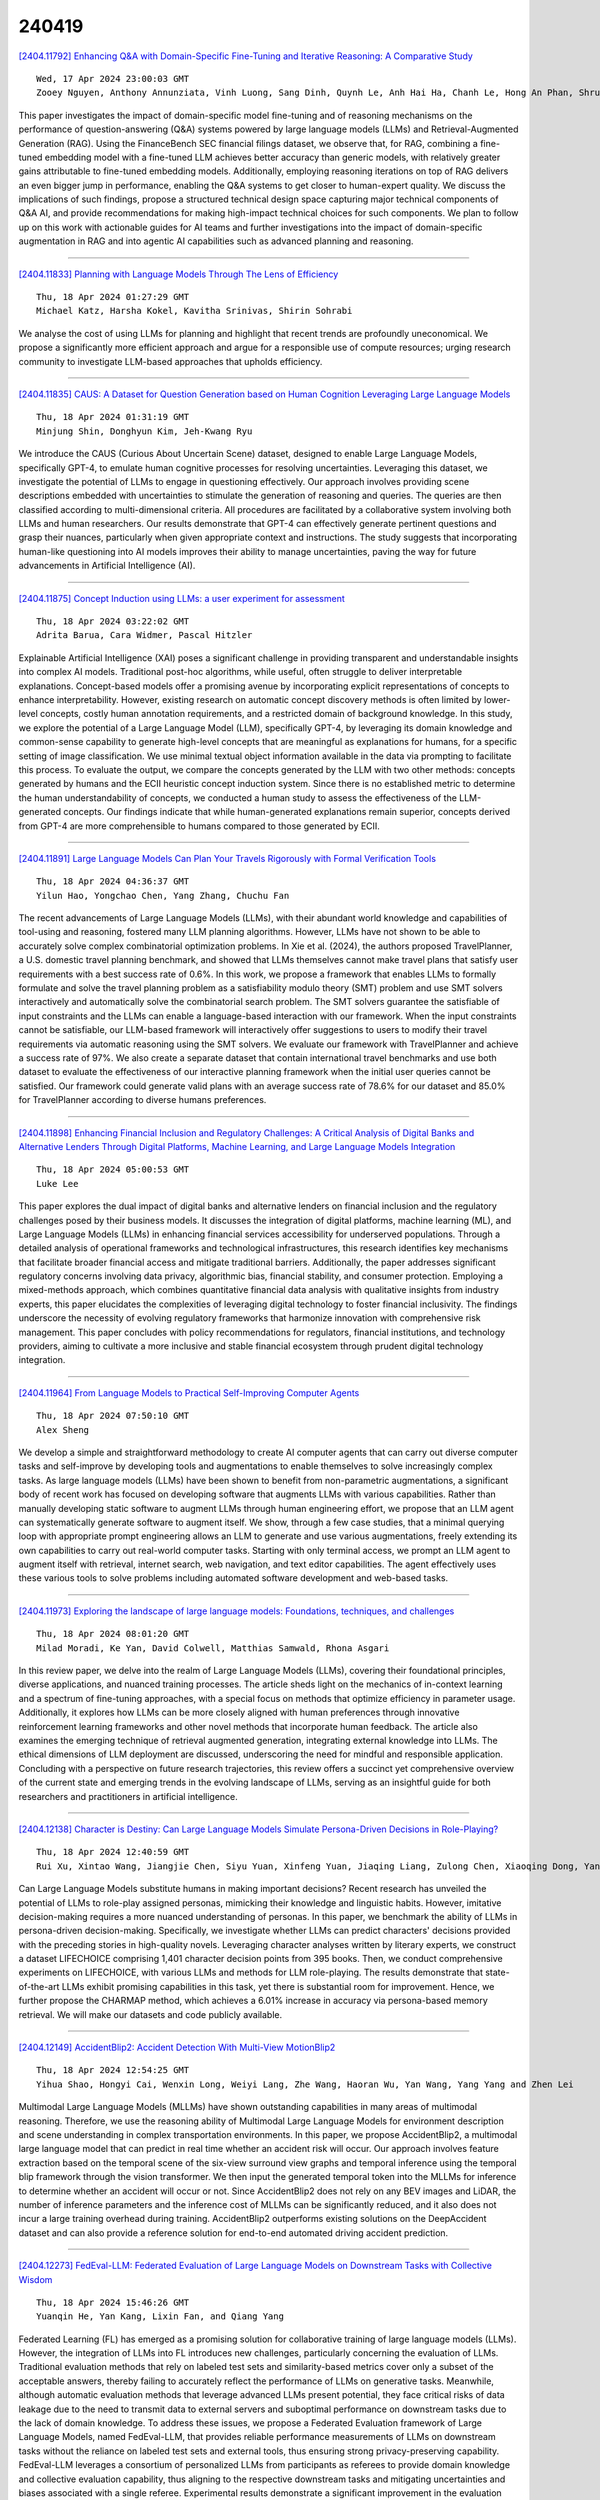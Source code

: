 240419
========

`[2404.11792] Enhancing Q&A with Domain-Specific Fine-Tuning and Iterative Reasoning: A Comparative Study <https://arxiv.org/abs/2404.11792>`__

::

    Wed, 17 Apr 2024 23:00:03 GMT
    Zooey Nguyen, Anthony Annunziata, Vinh Luong, Sang Dinh, Quynh Le, Anh Hai Ha, Chanh Le, Hong An Phan, Shruti Raghavan, Christopher Nguyen

This paper investigates the impact of domain-specific model fine-tuning and of reasoning mechanisms on the performance of question-answering (Q&A) systems powered by large language models (LLMs) and Retrieval-Augmented Generation (RAG). Using the FinanceBench SEC financial filings dataset, we observe that, for RAG, combining a fine-tuned embedding model with a fine-tuned LLM achieves better accuracy than generic models, with relatively greater gains attributable to fine-tuned embedding models. Additionally, employing reasoning iterations on top of RAG delivers an even bigger jump in performance, enabling the Q&A systems to get closer to human-expert quality. We discuss the implications of such findings, propose a structured technical design space capturing major technical components of Q&A AI, and provide recommendations for making high-impact technical choices for such components. We plan to follow up on this work with actionable guides for AI teams and further investigations into the impact of domain-specific augmentation in RAG and into agentic AI capabilities such as advanced planning and reasoning.

------------

`[2404.11833] Planning with Language Models Through The Lens of Efficiency <https://arxiv.org/abs/2404.11833>`__

::

    Thu, 18 Apr 2024 01:27:29 GMT
    Michael Katz, Harsha Kokel, Kavitha Srinivas, Shirin Sohrabi

We analyse the cost of using LLMs for planning and highlight that recent trends are profoundly uneconomical. We propose a significantly more efficient approach and argue for a responsible use of compute resources; urging research community to investigate LLM-based approaches that upholds efficiency.

------------

`[2404.11835] CAUS: A Dataset for Question Generation based on Human Cognition Leveraging Large Language Models <https://arxiv.org/abs/2404.11835>`__

::

    Thu, 18 Apr 2024 01:31:19 GMT
    Minjung Shin, Donghyun Kim, Jeh-Kwang Ryu

We introduce the CAUS (Curious About Uncertain Scene) dataset, designed to enable Large Language Models, specifically GPT-4, to emulate human cognitive processes for resolving uncertainties. Leveraging this dataset, we investigate the potential of LLMs to engage in questioning effectively. Our approach involves providing scene descriptions embedded with uncertainties to stimulate the generation of reasoning and queries. The queries are then classified according to multi-dimensional criteria. All procedures are facilitated by a collaborative system involving both LLMs and human researchers. Our results demonstrate that GPT-4 can effectively generate pertinent questions and grasp their nuances, particularly when given appropriate context and instructions.
The study suggests that incorporating human-like questioning into AI models improves their ability to manage uncertainties, paving the way for future advancements in Artificial Intelligence (AI).

------------

`[2404.11875] Concept Induction using LLMs: a user experiment for assessment <https://arxiv.org/abs/2404.11875>`__

::

    Thu, 18 Apr 2024 03:22:02 GMT
    Adrita Barua, Cara Widmer, Pascal Hitzler

Explainable Artificial Intelligence (XAI) poses a significant challenge in providing transparent and understandable insights into complex AI models.
Traditional post-hoc algorithms, while useful, often struggle to deliver interpretable explanations. Concept-based models offer a promising avenue by incorporating explicit representations of concepts to enhance interpretability.
However, existing research on automatic concept discovery methods is often limited by lower-level concepts, costly human annotation requirements, and a restricted domain of background knowledge. In this study, we explore the potential of a Large Language Model (LLM), specifically GPT-4, by leveraging its domain knowledge and common-sense capability to generate high-level concepts that are meaningful as explanations for humans, for a specific setting of image classification. We use minimal textual object information available in the data via prompting to facilitate this process. To evaluate the output, we compare the concepts generated by the LLM with two other methods: concepts generated by humans and the ECII heuristic concept induction system. Since there is no established metric to determine the human understandability of concepts, we conducted a human study to assess the effectiveness of the LLM-generated concepts. Our findings indicate that while human-generated explanations remain superior, concepts derived from GPT-4 are more comprehensible to humans compared to those generated by ECII.

------------

`[2404.11891] Large Language Models Can Plan Your Travels Rigorously with Formal Verification Tools <https://arxiv.org/abs/2404.11891>`__

::

    Thu, 18 Apr 2024 04:36:37 GMT
    Yilun Hao, Yongchao Chen, Yang Zhang, Chuchu Fan

The recent advancements of Large Language Models (LLMs), with their abundant world knowledge and capabilities of tool-using and reasoning, fostered many LLM planning algorithms. However, LLMs have not shown to be able to accurately solve complex combinatorial optimization problems. In Xie et al. (2024), the authors proposed TravelPlanner, a U.S. domestic travel planning benchmark, and showed that LLMs themselves cannot make travel plans that satisfy user requirements with a best success rate of 0.6%. In this work, we propose a framework that enables LLMs to formally formulate and solve the travel planning problem as a satisfiability modulo theory (SMT) problem and use SMT solvers interactively and automatically solve the combinatorial search problem. The SMT solvers guarantee the satisfiable of input constraints and the LLMs can enable a language-based interaction with our framework. When the input constraints cannot be satisfiable, our LLM-based framework will interactively offer suggestions to users to modify their travel requirements via automatic reasoning using the SMT solvers. We evaluate our framework with TravelPlanner and achieve a success rate of 97%. We also create a separate dataset that contain international travel benchmarks and use both dataset to evaluate the effectiveness of our interactive planning framework when the initial user queries cannot be satisfied. Our framework could generate valid plans with an average success rate of 78.6% for our dataset and 85.0% for TravelPlanner according to diverse humans preferences.

------------

`[2404.11898] Enhancing Financial Inclusion and Regulatory Challenges: A Critical Analysis of Digital Banks and Alternative Lenders Through Digital Platforms, Machine Learning, and Large Language Models Integration <https://arxiv.org/abs/2404.11898>`__

::

    Thu, 18 Apr 2024 05:00:53 GMT
    Luke Lee

This paper explores the dual impact of digital banks and alternative lenders on financial inclusion and the regulatory challenges posed by their business models. It discusses the integration of digital platforms, machine learning (ML), and Large Language Models (LLMs) in enhancing financial services accessibility for underserved populations. Through a detailed analysis of operational frameworks and technological infrastructures, this research identifies key mechanisms that facilitate broader financial access and mitigate traditional barriers. Additionally, the paper addresses significant regulatory concerns involving data privacy, algorithmic bias, financial stability, and consumer protection. Employing a mixed-methods approach, which combines quantitative financial data analysis with qualitative insights from industry experts, this paper elucidates the complexities of leveraging digital technology to foster financial inclusivity. The findings underscore the necessity of evolving regulatory frameworks that harmonize innovation with comprehensive risk management. This paper concludes with policy recommendations for regulators, financial institutions, and technology providers, aiming to cultivate a more inclusive and stable financial ecosystem through prudent digital technology integration.

------------

`[2404.11964] From Language Models to Practical Self-Improving Computer Agents <https://arxiv.org/abs/2404.11964>`__

::

    Thu, 18 Apr 2024 07:50:10 GMT
    Alex Sheng

We develop a simple and straightforward methodology to create AI computer agents that can carry out diverse computer tasks and self-improve by developing tools and augmentations to enable themselves to solve increasingly complex tasks. As large language models (LLMs) have been shown to benefit from non-parametric augmentations, a significant body of recent work has focused on developing software that augments LLMs with various capabilities. Rather than manually developing static software to augment LLMs through human engineering effort, we propose that an LLM agent can systematically generate software to augment itself. We show, through a few case studies, that a minimal querying loop with appropriate prompt engineering allows an LLM to generate and use various augmentations, freely extending its own capabilities to carry out real-world computer tasks. Starting with only terminal access, we prompt an LLM agent to augment itself with retrieval, internet search, web navigation, and text editor capabilities. The agent effectively uses these various tools to solve problems including automated software development and web-based tasks.

------------

`[2404.11973] Exploring the landscape of large language models: Foundations, techniques, and challenges <https://arxiv.org/abs/2404.11973>`__

::

    Thu, 18 Apr 2024 08:01:20 GMT
    Milad Moradi, Ke Yan, David Colwell, Matthias Samwald, Rhona Asgari

In this review paper, we delve into the realm of Large Language Models (LLMs), covering their foundational principles, diverse applications, and nuanced training processes. The article sheds light on the mechanics of in-context learning and a spectrum of fine-tuning approaches, with a special focus on methods that optimize efficiency in parameter usage. Additionally, it explores how LLMs can be more closely aligned with human preferences through innovative reinforcement learning frameworks and other novel methods that incorporate human feedback. The article also examines the emerging technique of retrieval augmented generation, integrating external knowledge into LLMs. The ethical dimensions of LLM deployment are discussed, underscoring the need for mindful and responsible application. Concluding with a perspective on future research trajectories, this review offers a succinct yet comprehensive overview of the current state and emerging trends in the evolving landscape of LLMs, serving as an insightful guide for both researchers and practitioners in artificial intelligence.

------------

`[2404.12138] Character is Destiny: Can Large Language Models Simulate Persona-Driven Decisions in Role-Playing? <https://arxiv.org/abs/2404.12138>`__

::

    Thu, 18 Apr 2024 12:40:59 GMT
    Rui Xu, Xintao Wang, Jiangjie Chen, Siyu Yuan, Xinfeng Yuan, Jiaqing Liang, Zulong Chen, Xiaoqing Dong, Yanghua Xiao

Can Large Language Models substitute humans in making important decisions? Recent research has unveiled the potential of LLMs to role-play assigned personas, mimicking their knowledge and linguistic habits. However, imitative decision-making requires a more nuanced understanding of personas. In this paper, we benchmark the ability of LLMs in persona-driven decision-making.
Specifically, we investigate whether LLMs can predict characters' decisions provided with the preceding stories in high-quality novels. Leveraging character analyses written by literary experts, we construct a dataset LIFECHOICE comprising 1,401 character decision points from 395 books. Then, we conduct comprehensive experiments on LIFECHOICE, with various LLMs and methods for LLM role-playing. The results demonstrate that state-of-the-art LLMs exhibit promising capabilities in this task, yet there is substantial room for improvement. Hence, we further propose the CHARMAP method, which achieves a 6.01% increase in accuracy via persona-based memory retrieval. We will make our datasets and code publicly available.

------------

`[2404.12149] AccidentBlip2: Accident Detection With Multi-View MotionBlip2 <https://arxiv.org/abs/2404.12149>`__

::

    Thu, 18 Apr 2024 12:54:25 GMT
    Yihua Shao, Hongyi Cai, Wenxin Long, Weiyi Lang, Zhe Wang, Haoran Wu, Yan Wang, Yang Yang and Zhen Lei

Multimodal Large Language Models (MLLMs) have shown outstanding capabilities in many areas of multimodal reasoning. Therefore, we use the reasoning ability of Multimodal Large Language Models for environment description and scene understanding in complex transportation environments. In this paper, we propose AccidentBlip2, a multimodal large language model that can predict in real time whether an accident risk will occur. Our approach involves feature extraction based on the temporal scene of the six-view surround view graphs and temporal inference using the temporal blip framework through the vision transformer. We then input the generated temporal token into the MLLMs for inference to determine whether an accident will occur or not. Since AccidentBlip2 does not rely on any BEV images and LiDAR, the number of inference parameters and the inference cost of MLLMs can be significantly reduced, and it also does not incur a large training overhead during training. AccidentBlip2 outperforms existing solutions on the DeepAccident dataset and can also provide a reference solution for end-to-end automated driving accident prediction.

------------

`[2404.12273] FedEval-LLM: Federated Evaluation of Large Language Models on Downstream Tasks with Collective Wisdom <https://arxiv.org/abs/2404.12273>`__

::

    Thu, 18 Apr 2024 15:46:26 GMT
    Yuanqin He, Yan Kang, Lixin Fan, and Qiang Yang

Federated Learning (FL) has emerged as a promising solution for collaborative training of large language models (LLMs). However, the integration of LLMs into FL introduces new challenges, particularly concerning the evaluation of LLMs.
Traditional evaluation methods that rely on labeled test sets and similarity-based metrics cover only a subset of the acceptable answers, thereby failing to accurately reflect the performance of LLMs on generative tasks.
Meanwhile, although automatic evaluation methods that leverage advanced LLMs present potential, they face critical risks of data leakage due to the need to transmit data to external servers and suboptimal performance on downstream tasks due to the lack of domain knowledge. To address these issues, we propose a Federated Evaluation framework of Large Language Models, named FedEval-LLM, that provides reliable performance measurements of LLMs on downstream tasks without the reliance on labeled test sets and external tools, thus ensuring strong privacy-preserving capability. FedEval-LLM leverages a consortium of personalized LLMs from participants as referees to provide domain knowledge and collective evaluation capability, thus aligning to the respective downstream tasks and mitigating uncertainties and biases associated with a single referee.
Experimental results demonstrate a significant improvement in the evaluation capability of personalized evaluation models on downstream tasks. When applied to FL, these evaluation models exhibit strong agreement with human preference and RougeL-score on meticulously curated test sets. FedEval-LLM effectively overcomes the limitations of traditional metrics and the reliance on external services, making it a promising framework for the evaluation of LLMs within collaborative training scenarios.

------------

`[2404.11672] MemLLM: Finetuning LLMs to Use An Explicit Read-Write Memory <https://arxiv.org/abs/2404.11672>`__

::

    Wed, 17 Apr 2024 18:13:16 GMT
    Ali Modarressi, Abdullatif K\"oksal, Ayyoob Imani, Mohsen Fayyaz, Hinrich Sch\"utze

While current large language models (LLMs) demonstrate some capabilities in knowledge-intensive tasks, they are limited by relying on their parameters as an implicit storage mechanism. As a result, they struggle with infrequent knowledge and temporal degradation. In addition, the uninterpretable nature of parametric memorization makes it challenging to understand and prevent hallucination. Parametric memory pools and model editing are only partial solutions. Retrieval Augmented Generation (RAG) $\unicode{x2013}$ though non-parametric $\unicode{x2013}$ has its own limitations: it lacks structure, complicates interpretability and makes it hard to effectively manage stored knowledge. In this paper, we introduce MemLLM, a novel method of enhancing LLMs by integrating a structured and explicit read-and-write memory module. MemLLM tackles the aforementioned challenges by enabling dynamic interaction with the memory and improving the LLM's capabilities in using stored knowledge. Our experiments indicate that MemLLM enhances the LLM's performance and interpretability, in language modeling in general and knowledge-intensive tasks in particular. We see MemLLM as an important step towards making LLMs more grounded and factual through memory augmentation.

------------

`[2404.11717] How often are errors in natural language reasoning due to paraphrastic variability? <https://arxiv.org/abs/2404.11717>`__

::

    Wed, 17 Apr 2024 20:11:32 GMT
    Neha Srikanth, Marine Carpuat, Rachel Rudinger

Large language models have been shown to behave inconsistently in response to meaning-preserving paraphrastic inputs. At the same time, researchers evaluate the knowledge and reasoning abilities of these models with test evaluations that do not disaggregate the effect of paraphrastic variability on performance.
We propose a metric for evaluating the paraphrastic consistency of natural language reasoning models based on the probability of a model achieving the same correctness on two paraphrases of the same problem. We mathematically connect this metric to the proportion of a model's variance in correctness attributable to paraphrasing. To estimate paraphrastic consistency, we collect ParaNLU, a dataset of 7,782 human-written and validated paraphrased reasoning problems constructed on top of existing benchmark datasets for defeasible and abductive natural language inference. Using ParaNLU, we measure the paraphrastic consistency of several model classes and show that consistency dramatically increases with pretraining but not finetuning. All models tested exhibited room for improvement in paraphrastic consistency.

------------

`[2404.11730] Missed Connections: Lateral Thinking Puzzles for Large Language Models <https://arxiv.org/abs/2404.11730>`__

::

    Wed, 17 Apr 2024 20:31:05 GMT
    Graham Todd, Tim Merino, Sam Earle, Julian Togelius

The Connections puzzle published each day by the New York Times tasks players with dividing a bank of sixteen words into four groups of four words that each relate to a common theme. Solving the puzzle requires both common linguistic knowledge (i.e. definitions and typical usage) as well as, in many cases, lateral or abstract thinking. This is because the four categories ascend in complexity, with the most challenging category often requiring thinking about words in uncommon ways or as parts of larger phrases. We investigate the capacity for automated AI systems to play Connections and explore the game's potential as an automated benchmark for abstract reasoning and a way to measure the semantic information encoded by data-driven linguistic systems. In particular, we study both a sentence-embedding baseline and modern large language models (LLMs). We report their accuracy on the task, measure the impacts of chain-of-thought prompting, and discuss their failure modes.
Overall, we find that the Connections task is challenging yet feasible, and a strong test-bed for future work.

------------

`[2404.11782] REQUAL-LM: Reliability and Equity through Aggregation in Large Language Models <https://arxiv.org/abs/2404.11782>`__

::

    Wed, 17 Apr 2024 22:12:41 GMT
    Sana Ebrahimi, Nima Shahbazi, Abolfazl Asudeh

The extensive scope of large language models (LLMs) across various domains underscores the critical importance of responsibility in their application, beyond natural language processing. In particular, the randomized nature of LLMs, coupled with inherent biases and historical stereotypes in data, raises critical concerns regarding reliability and equity. Addressing these challenges are necessary before using LLMs for applications with societal impact. Towards addressing this gap, we introduce REQUAL-LM, a novel method for finding reliable and equitable LLM outputs through aggregation. Specifically, we develop a Monte Carlo method based on repeated sampling to find a reliable output close to the mean of the underlying distribution of possible outputs. We formally define the terms such as reliability and bias, and design an equity-aware aggregation to minimize harmful bias while finding a highly reliable output. REQUAL-LM does not require specialized hardware, does not impose a significant computing load, and uses LLMs as a blackbox. This design choice enables seamless scalability alongside the rapid advancement of LLM technologies. Our system does not require retraining the LLMs, which makes it deployment ready and easy to adapt. Our comprehensive experiments using various tasks and datasets demonstrate that REQUAL- LM effectively mitigates bias and selects a more equitable response, specifically the outputs that properly represents minority groups.

------------

`[2404.11826] AdvisorQA: Towards Helpful and Harmless Advice-seeking Question Answering with Collective Intelligence <https://arxiv.org/abs/2404.11826>`__

::

    Thu, 18 Apr 2024 01:15:41 GMT
    Minbeom Kim, Hwanhee Lee, Joonsuk Park, Hwaran Lee, Kyomin Jung

As the integration of large language models into daily life is on the rise, there is a clear gap in benchmarks for advising on subjective and personal dilemmas. To address this, we introduce AdvisorQA, the first benchmark developed to assess LLMs' capability in offering advice for deeply personalized concerns, utilizing the LifeProTips subreddit forum. This forum features a dynamic interaction where users post advice-seeking questions, receiving an average of 8.9 advice per query, with 164.2 upvotes from hundreds of users, embodying a collective intelligence framework. Therefore, we've completed a benchmark encompassing daily life questions, diverse corresponding responses, and majority vote ranking to train our helpfulness metric. Baseline experiments validate the efficacy of AdvisorQA through our helpfulness metric, GPT-4, and human evaluation, analyzing phenomena beyond the trade-off between helpfulness and harmlessness. AdvisorQA marks a significant leap in enhancing QA systems for providing personalized, empathetic advice, showcasing LLMs' improved understanding of human subjectivity.

------------

`[2404.11912] TriForce: Lossless Acceleration of Long Sequence Generation with Hierarchical Speculative Decoding <https://arxiv.org/abs/2404.11912>`__

::

    Thu, 18 Apr 2024 05:25:54 GMT
    Hanshi Sun, Zhuoming Chen, Xinyu Yang, Yuandong Tian, Beidi Chen

With large language models (LLMs) widely deployed in long content generation recently, there has emerged an increasing demand for efficient long-sequence inference support. However, key-value (KV) cache, which is stored to avoid re-computation, has emerged as a critical bottleneck by growing linearly in size with the sequence length. Due to the auto-regressive nature of LLMs, the entire KV cache will be loaded for every generated token, resulting in low utilization of computational cores and high latency. While various compression methods for KV cache have been proposed to alleviate this issue, they suffer from degradation in generation quality. We introduce TriForce, a hierarchical speculative decoding system that is scalable to long sequence generation. This approach leverages the original model weights and dynamic sparse KV cache via retrieval as a draft model, which serves as an intermediate layer in the hierarchy and is further speculated by a smaller model to reduce its drafting latency. TriForce not only facilitates impressive speedups for Llama2-7B-128K, achieving up to 2.31$\times$ on an A100 GPU but also showcases scalability in handling even longer contexts. For the offloading setting on two RTX 4090 GPUs, TriForce achieves 0.108s/token$\unicode{x2014}$only half as slow as the auto-regressive baseline on an A100, which attains 7.78$\times$ on our optimized offloading system. Additionally, TriForce performs 4.86$\times$ than DeepSpeed-Zero-Inference on a single RTX 4090 GPU. TriForce's robustness is highlighted by its consistently outstanding performance across various temperatures. The code is available at https://github.com/Infini-AI-Lab/TriForce.

------------

`[2404.11932] CrossIn: An Efficient Instruction Tuning Approach for Cross-Lingual Knowledge Alignment <https://arxiv.org/abs/2404.11932>`__

::

    Thu, 18 Apr 2024 06:20:50 GMT
    Geyu Lin, Bin Wang, Zhengyuan Liu, Nancy F. Chen

Multilingual proficiency presents a significant challenge for large language models (LLMs). English-centric models are usually suboptimal in other languages, particularly those that are linguistically distant from English.
This performance discrepancy mainly stems from the imbalanced distribution of training data across languages during pre-training and instruction tuning stages. To address this problem, we propose a novel approach called CrossIn, which utilizes a mixed composition of cross-lingual instruction tuning data.
Our method leverages the compressed representation shared by various languages to efficiently enhance the model's task-solving capabilities and multilingual proficiency within a single process. In addition, we introduce a multi-task and multi-faceted benchmark to evaluate the effectiveness of CrossIn. Experimental results demonstrate that our method substantially improves performance across tasks and languages, and we provide extensive insights into the impact of cross-lingual data volume and the integration of translation data on enhancing multilingual consistency and accuracy.

------------

`[2404.11972] Aligning Language Models to Explicitly Handle Ambiguity <https://arxiv.org/abs/2404.11972>`__

::

    Thu, 18 Apr 2024 07:59:53 GMT
    Hyuhng Joon Kim, Youna Kim, Cheonbok Park, Junyeob Kim, Choonghyun Park, Kang Min Yoo, Sang-goo Lee, Taeuk Kim

In spoken languages, utterances are often shaped to be incomplete or vague for efficiency. This can lead to varying interpretations of the same input, based on different assumptions about the context. To ensure reliable user-model interactions in such scenarios, it is crucial for models to adeptly handle the inherent ambiguity in user queries. However, conversational agents built upon even the most recent large language models (LLMs) face challenges in processing ambiguous inputs, primarily due to the following two hurdles: (1) LLMs are not directly trained to handle inputs that are too ambiguous to be properly managed; (2) the degree of ambiguity in an input can vary according to the intrinsic knowledge of the LLMs, which is difficult to investigate. To address these issues, this paper proposes a method to align LLMs to explicitly handle ambiguous inputs. Specifically, we introduce a proxy task that guides LLMs to utilize their intrinsic knowledge to self-disambiguate a given input. We quantify the information gain from the disambiguation procedure as a measure of the extent to which the models perceive their inputs as ambiguous. This measure serves as a cue for selecting samples deemed ambiguous from the models' perspectives, which are then utilized for alignment. Experimental results from several question-answering datasets demonstrate that the LLMs fine-tuned with our approach are capable of handling ambiguous inputs while still performing competitively on clear questions within the task.

------------

`[2404.11978] EVIT: Event-Oriented Instruction Tuning for Event Reasoning <https://arxiv.org/abs/2404.11978>`__

::

    Thu, 18 Apr 2024 08:14:53 GMT
    Zhengwei Tao, Xiancai Chen, Zhi Jin, Xiaoying Bai, Haiyan Zhao, Yiwei Lou

Events refer to specific occurrences, incidents, or happenings that take place under a particular background. Event reasoning aims to infer events according to certain relations and predict future events. The cutting-edge techniques for event reasoning play a crucial role in various natural language processing applications. Large language models (LLMs) have made significant advancements in event reasoning owing to their wealth of knowledge and reasoning capabilities. However, smaller instruction-tuned models currently in use do not consistently demonstrate exceptional proficiency in managing these tasks. This discrepancy arises from the absence of explicit modeling of events and the interconnections of them within their instruction data. Consequently, these models face challenges in comprehending event structures and semantics while struggling to bridge the gap between their interpretations and human understanding of events. Additionally, their limitations in grasping event relations lead to constrained event reasoning abilities to effectively deduce and incorporate pertinent event knowledge. In this paper, we propose Event-Oriented Instruction Tuning (EvIT) to train our LLM. Specifically, we first propose a novel structure named event quadruple which contains the structure and semantics of events and is complete in the event representation.
We then design event-relation learning based on the structures. We encapsulate the learning into the instruction-tuning formulation to better stimulate the event reasoning capacity of our model. We design a heuristic unsupervised method to mine event quadruple from a large-scale corpus. At last, we finetune a Llama model on our Event-Oriented Instruction Tuning. We conduct extensive experiments on event reasoning tasks on several datasets. Automatic and human evaluations demonstrate EvIT achieves competitive performances on event reasoning.

------------

`[2404.11999] Token-level Direct Preference Optimization <https://arxiv.org/abs/2404.11999>`__

::

    Thu, 18 Apr 2024 08:49:38 GMT
    Yongcheng Zeng, Guoqing Liu, Weiyu Ma, Ning Yang, Haifeng Zhang, Jun Wang

Fine-tuning pre-trained Large Language Models (LLMs) is essential to align them with human values and intentions. This process often utilizes methods like pairwise comparisons and KL divergence against a reference LLM, focusing on the evaluation of full answers generated by the models. However, the generation of these responses occurs in a token level, following a sequential, auto-regressive fashion. In this paper, we introduce Token-level Direct Preference Optimization (TDPO), a novel approach to align LLMs with human preferences by optimizing policy at the token level. Unlike previous methods, which face challenges in divergence efficiency, TDPO incorporates forward KL divergence constraints for each token, improving alignment and diversity.
Utilizing the Bradley-Terry model for a token-based reward system, TDPO enhances the regulation of KL divergence, while preserving simplicity without the need for explicit reward modeling. Experimental results across various text tasks demonstrate TDPO's superior performance in balancing alignment with generation diversity. Notably, fine-tuning with TDPO strikes a better balance than DPO in the controlled sentiment generation and single-turn dialogue datasets, and significantly improves the quality of generated responses compared to both DPO and PPO-based RLHF methods. Our code is open-sourced at https://github.com/Vance0124/Token-level-Direct-Preference-Optimization.

------------

`[2404.12010] ParaFusion: A Large-Scale LLM-Driven English Paraphrase Dataset Infused with High-Quality Lexical and Syntactic Diversity <https://arxiv.org/abs/2404.12010>`__

::

    Thu, 18 Apr 2024 09:02:45 GMT
    Lasal Jayawardena and Prasan Yapa

Paraphrase generation is a pivotal task in natural language processing (NLP).
Existing datasets in the domain lack syntactic and lexical diversity, resulting in paraphrases that closely resemble the source sentences. Moreover, these datasets often contain hate speech and noise, and may unintentionally include non-English language sentences. This research introduces ParaFusion, a large-scale, high-quality English paraphrase dataset developed using Large Language Models (LLM) to address these challenges. ParaFusion augments existing datasets with high-quality data, significantly enhancing both lexical and syntactic diversity while maintaining close semantic similarity. It also mitigates the presence of hate speech and reduces noise, ensuring a cleaner and more focused English dataset. Results show that ParaFusion offers at least a 25% improvement in both syntactic and lexical diversity, measured across several metrics for each data source. The paper also aims to set a gold standard for paraphrase evaluation as it contains one of the most comprehensive evaluation strategies to date. The results underscore the potential of ParaFusion as a valuable resource for improving NLP applications.

------------

`[2404.12022] Parallel Decoding via Hidden Transfer for Lossless Large Language Model Acceleration <https://arxiv.org/abs/2404.12022>`__

::

    Thu, 18 Apr 2024 09:17:06 GMT
    Pengfei Wu, Jiahao Liu, Zhuocheng Gong, Qifan Wang, Jinpeng Li, Jingang Wang, Xunliang Cai, Dongyan Zhao

Large language models (LLMs) have recently shown remarkable performance across a wide range of tasks. However, the substantial number of parameters in LLMs contributes to significant latency during model inference. This is particularly evident when utilizing autoregressive decoding methods, which generate one token in a single forward process, thereby not fully capitalizing on the parallel computing capabilities of GPUs. In this paper, we propose a novel parallel decoding approach, namely \textit{hidden transfer}, which decodes multiple successive tokens simultaneously in a single forward pass. The idea is to transfer the intermediate hidden states of the previous context to the \textit{pseudo} hidden states of the future tokens to be generated, and then the pseudo hidden states will pass the following transformer layers thereby assimilating more semantic information and achieving superior predictive accuracy of the future tokens.
Besides, we use the novel tree attention mechanism to simultaneously generate and verify multiple candidates of output sequences, which ensure the lossless generation and further improves the generation efficiency of our method.
Experiments demonstrate the effectiveness of our method. We conduct a lot of analytic experiments to prove our motivation. In terms of acceleration metrics, we outperform all the single-model acceleration techniques, including Medusa and Self-Speculative decoding.

------------

`[2404.12038] Uncovering Safety Risks in Open-source LLMs through Concept Activation Vector <https://arxiv.org/abs/2404.12038>`__

::

    Thu, 18 Apr 2024 09:46:25 GMT
    Zhihao Xu, Ruixuan Huang, Xiting Wang, Fangzhao Wu, Jing Yao, Xing Xie

Current open-source large language models (LLMs) are often undergone careful safety alignment before public release. Some attack methods have also been proposed that help check for safety vulnerabilities in LLMs to ensure alignment robustness. However, many of these methods have moderate attack success rates.
Even when successful, the harmfulness of their outputs cannot be guaranteed, leading to suspicions that these methods have not accurately identified the safety vulnerabilities of LLMs. In this paper, we introduce a LLM attack method utilizing concept-based model explanation, where we extract safety concept activation vectors (SCAVs) from LLMs' activation space, enabling efficient attacks on well-aligned LLMs like LLaMA-2, achieving near 100% attack success rate as if LLMs are completely unaligned. This suggests that LLMs, even after thorough safety alignment, could still pose potential risks to society upon public release. To evaluate the harmfulness of outputs resulting with various attack methods, we propose a comprehensive evaluation method that reduces the potential inaccuracies of existing evaluations, and further validate that our method causes more harmful content. Additionally, we discover that the SCAVs show some transferability across different open-source LLMs.

------------

`[2404.12041] Can We Catch the Elephant? The Evolvement of Hallucination Evaluation on Natural Language Generation: A Survey <https://arxiv.org/abs/2404.12041>`__

::

    Thu, 18 Apr 2024 09:52:18 GMT
    Siya Qi, Yulan He, Zheng Yuan

Hallucination in Natural Language Generation (NLG) is like the elephant in the room, obvious but often overlooked until recent achievements significantly improved the fluency and grammatical accuracy of generated text. For Large Language Models (LLMs), hallucinations can happen in various downstream tasks and casual conversations, which need accurate assessment to enhance reliability and safety. However, current studies on hallucination evaluation vary greatly, and people still find it difficult to sort out and select the most appropriate evaluation methods. Moreover, as NLP research gradually shifts to the domain of LLMs, it brings new challenges to this direction. This paper provides a comprehensive survey on the evolvement of hallucination evaluation methods, aiming to address three key aspects: 1) Diverse definitions and granularity of facts; 2) The categories of automatic evaluators and their applicability; 3) Unresolved issues and future directions.

------------

`[2404.12065] RAGAR, Your Falsehood RADAR: RAG-Augmented Reasoning for Political Fact-Checking using Multimodal Large Language Models <https://arxiv.org/abs/2404.12065>`__

::

    Thu, 18 Apr 2024 10:25:42 GMT
    M. Abdul Khaliq, P. Chang, M. Ma, B. Pflugfelder, F. Mileti\'c

The escalating challenge of misinformation, particularly in the context of political discourse, necessitates advanced solutions for fact-checking. We introduce innovative approaches to enhance the reliability and efficiency of multimodal fact-checking through the integration of Large Language Models (LLMs) with Retrieval-augmented Generation (RAG)- based advanced reasoning techniques. This work proposes two novel methodologies, Chain of RAG (CoRAG) and Tree of RAG (ToRAG). The approaches are designed to handle multimodal claims by reasoning the next questions that need to be answered based on previous evidence. Our approaches improve the accuracy of veracity predictions and the generation of explanations over the traditional fact-checking approach of sub-question generation with chain of thought veracity prediction. By employing multimodal LLMs adept at analyzing both text and images, this research advances the capability of automated systems in identifying and countering misinformation.

------------

`[2404.12096] LongEmbed: Extending Embedding Models for Long Context Retrieval <https://arxiv.org/abs/2404.12096>`__

::

    Thu, 18 Apr 2024 11:29:23 GMT
    Dawei Zhu, Liang Wang, Nan Yang, Yifan Song, Wenhao Wu, Furu Wei, Sujian Li

Embedding models play a pivot role in modern NLP applications such as IR and RAG. While the context limit of LLMs has been pushed beyond 1 million tokens, embedding models are still confined to a narrow context window not exceeding 8k tokens, refrained from application scenarios requiring long inputs such as legal contracts. This paper explores context window extension of existing embedding models, pushing the limit to 32k without requiring additional training. First, we examine the performance of current embedding models for long context retrieval on our newly constructed LongEmbed benchmark. LongEmbed comprises two synthetic tasks and four carefully chosen real-world tasks, featuring documents of varying length and dispersed target information.
Benchmarking results underscore huge room for improvement in these models.
Based on this, comprehensive experiments show that training-free context window extension strategies like position interpolation can effectively extend the context window of existing embedding models by several folds, regardless of their original context being 512 or beyond 4k. Furthermore, for models employing absolute position encoding (APE), we show the possibility of further fine-tuning to harvest notable performance gains while strictly preserving original behavior for short inputs. For models using rotary position embedding (RoPE), significant enhancements are observed when employing RoPE-specific methods, such as NTK and SelfExtend, indicating RoPE's superiority over APE for context window extension. To facilitate future research, we release E5-Base-4k and E5-RoPE-Base, along with the LongEmbed benchmark.

------------

`[2404.12145] From Form(s) to Meaning: Probing the Semantic Depths of Language Models Using Multisense Consistency <https://arxiv.org/abs/2404.12145>`__

::

    Thu, 18 Apr 2024 12:48:17 GMT
    Xenia Ohmer, Elia Bruni, Dieuwke Hupkes

The staggering pace with which the capabilities of large language models (LLMs) are increasing, as measured by a range of commonly used natural language understanding (NLU) benchmarks, raises many questions regarding what "understanding" means for a language model and how it compares to human understanding. This is especially true since many LLMs are exclusively trained on text, casting doubt on whether their stellar benchmark performances are reflective of a true understanding of the problems represented by these benchmarks, or whether LLMs simply excel at uttering textual forms that correlate with what someone who understands the problem would say. In this philosophically inspired work, we aim to create some separation between form and meaning, with a series of tests that leverage the idea that world understanding should be consistent across presentational modes - inspired by Fregean senses - of the same meaning. Specifically, we focus on consistency across languages as well as paraphrases. Taking GPT-3.5 as our object of study, we evaluate multisense consistency across five different languages and various tasks. We start the evaluation in a controlled setting, asking the model for simple facts, and then proceed with an evaluation on four popular NLU benchmarks. We find that the model's multisense consistency is lacking and run several follow-up analyses to verify that this lack of consistency is due to a sense-dependent task understanding. We conclude that, in this aspect, the understanding of LLMs is still quite far from being consistent and human-like, and deliberate on how this impacts their utility in the context of learning about human language and understanding.

------------

`[2404.12171] Stance Detection on Social Media with Fine-Tuned Large Language Models <https://arxiv.org/abs/2404.12171>`__

::

    Thu, 18 Apr 2024 13:25:29 GMT
    \.Ilker G\"ul, R\'emi Lebret, Karl Aberer

Stance detection, a key task in natural language processing, determines an author's viewpoint based on textual analysis. This study evaluates the evolution of stance detection methods, transitioning from early machine learning approaches to the groundbreaking BERT model, and eventually to modern Large Language Models (LLMs) such as ChatGPT, LLaMa-2, and Mistral-7B. While ChatGPT's closed-source nature and associated costs present challenges, the open-source models like LLaMa-2 and Mistral-7B offers an encouraging alternative. Initially, our research focused on fine-tuning ChatGPT, LLaMa-2, and Mistral-7B using several publicly available datasets. Subsequently, to provide a comprehensive comparison, we assess the performance of these models in zero-shot and few-shot learning scenarios. The results underscore the exceptional ability of LLMs in accurately detecting stance, with all tested models surpassing existing benchmarks. Notably, LLaMa-2 and Mistral-7B demonstrate remarkable efficiency and potential for stance detection, despite their smaller sizes compared to ChatGPT. This study emphasizes the potential of LLMs in stance detection and calls for more extensive research in this field.

------------

`[2404.12174] Claim Check-Worthiness Detection: How Well do LLMs Grasp Annotation Guidelines? <https://arxiv.org/abs/2404.12174>`__

::

    Thu, 18 Apr 2024 13:31:05 GMT
    Laura Majer and Jan \v{S}najder

The increasing threat of disinformation calls for automating parts of the fact-checking pipeline. Identifying text segments requiring fact-checking is known as claim detection (CD) and claim check-worthiness detection (CW), the latter incorporating complex domain-specific criteria of worthiness and often framed as a ranking task. Zero- and few-shot LLM prompting is an attractive option for both tasks, as it bypasses the need for labeled datasets and allows verbalized claim and worthiness criteria to be directly used for prompting. We evaluate the LLMs' predictive and calibration accuracy on five CD/CW datasets from diverse domains, each utilizing a different worthiness criterion. We investigate two key aspects: (1) how best to distill factuality and worthiness criteria into a prompt and (2) what amount of context to provide for each claim. To this end, we experiment with varying the level of prompt verbosity and the amount of contextual information provided to the model. Our results show that optimal prompt verbosity is domain-dependent, adding context does not improve performance, and confidence scores can be directly used to produce reliable check-worthiness rankings.

------------

`[2404.12195] OpenBezoar: Small, Cost-Effective and Open Models Trained on Mixes of Instruction Data <https://arxiv.org/abs/2404.12195>`__

::

    Thu, 18 Apr 2024 13:57:18 GMT
    Chandeepa Dissanayake, Lahiru Lowe, Sachith Gunasekara, Yasiru Ratnayake

Instruction fine-tuning pretrained LLMs for diverse downstream tasks has demonstrated remarkable success and has captured the interest of both academics and practitioners. To ensure such fine-tuned LLMs align with human preferences, techniques such as RLHF and DPO have emerged. At the same time, there is increasing interest in smaller parameter counts for models. In this work, using OpenLLaMA 3Bv2 as a base model, we describe the recipe used to fine-tune the OpenBezoar family of models. In this recipe: We first generate synthetic instruction fine-tuning data using an open and commercially non-restrictive instruction fine-tuned variant of the Falcon-40B model under three schemes based on: LaMini-LM, WizardLM/Evol-Instruct (with databricks-dolly-15k as a seed dataset) and Orca (with the Flan Collection as a seed dataset), then filter these generations using GPT-4 as a human proxy. We then perform cost-effective QLoRA-based supervised fine-tuning sequentially with each scheme. The resulting checkpoint is further fine-tuned with a subset of the HH-RLHF dataset to minimize distribution shift prior to using the DPO loss to obtain the final checkpoint. Evaluation is done with the LM Eval Harness tasks/metrics as well as on MT-Bench using the "LLM-as-a-judge" framework with Claude 2.1, with the finding that the final checkpoint, "OpenBezoar-HH-RLHF-DPO", demonstrates superior performance over many models at the 3B parameter scale, even outperforming the top model in one of the categories on the Huggingface Open LLM Leaderboard. We release "OpenBezoar-SFT", "OpenBezoar-HH-RLHF-SFT", "OpenBezoar-HH-RLHF-DPO" checkpoints, alongside our generated datasets on HuggingFace at https://huggingface.co/collections/SurgeGlobal/open-bezoar-6620a24923e12127e9e2b9cc and our codebase at https://bitbucket.org/paladinanalytics/workspace/projects/OP.

------------

`[2404.12253] Toward Self-Improvement of LLMs via Imagination, Searching, and Criticizing <https://arxiv.org/abs/2404.12253>`__

::

    Thu, 18 Apr 2024 15:21:34 GMT
    Ye Tian and Baolin Peng and Linfeng Song and Lifeng Jin and Dian Yu and Haitao Mi and Dong Yu

Despite the impressive capabilities of Large Language Models (LLMs) on various tasks, they still struggle with scenarios that involves complex reasoning and planning. Recent work proposed advanced prompting techniques and the necessity of fine-tuning with high-quality data to augment LLMs' reasoning abilities. However, these approaches are inherently constrained by data availability and quality. In light of this, self-correction and self-learning emerge as viable solutions, employing strategies that allow LLMs to refine their outputs and learn from self-assessed rewards. Yet, the efficacy of LLMs in self-refining its response, particularly in complex reasoning and planning task, remains dubious. In this paper, we introduce AlphaLLM for the self-improvements of LLMs, which integrates Monte Carlo Tree Search (MCTS) with LLMs to establish a self-improving loop, thereby enhancing the capabilities of LLMs without additional annotations. Drawing inspiration from the success of AlphaGo, AlphaLLM addresses the unique challenges of combining MCTS with LLM for self-improvement, including data scarcity, the vastness search spaces of language tasks, and the subjective nature of feedback in language tasks.
AlphaLLM is comprised of prompt synthesis component, an efficient MCTS approach tailored for language tasks, and a trio of critic models for precise feedback.
Our experimental results in mathematical reasoning tasks demonstrate that AlphaLLM significantly enhances the performance of LLMs without additional annotations, showing the potential for self-improvement in LLMs.

------------

`[2404.12274] Advancing the Robustness of Large Language Models through Self-Denoised Smoothing <https://arxiv.org/abs/2404.12274>`__

::

    Thu, 18 Apr 2024 15:47:00 GMT
    Jiabao Ji, Bairu Hou, Zhen Zhang, Guanhua Zhang, Wenqi Fan, Qing Li, Yang Zhang, Gaowen Liu, Sijia Liu, Shiyu Chang

Although large language models (LLMs) have achieved significant success, their vulnerability to adversarial perturbations, including recent jailbreak attacks, has raised considerable concerns. However, the increasing size of these models and their limited access make improving their robustness a challenging task. Among various defense strategies, randomized smoothing has shown great potential for LLMs, as it does not require full access to the model's parameters or fine-tuning via adversarial training. However, randomized smoothing involves adding noise to the input before model prediction, and the final model's robustness largely depends on the model's performance on these noise corrupted data. Its effectiveness is often limited by the model's sub-optimal performance on noisy data. To address this issue, we propose to leverage the multitasking nature of LLMs to first denoise the noisy inputs and then to make predictions based on these denoised versions. We call this procedure self-denoised smoothing. Unlike previous denoised smoothing techniques in computer vision, which require training a separate model to enhance the robustness of LLMs, our method offers significantly better efficiency and flexibility. Our experimental results indicate that our method surpasses existing methods in both empirical and certified robustness in defending against adversarial attacks for both downstream tasks and human alignments (i.e., jailbreak attacks). Our code is publicly available at https://github.com/UCSB-NLP-Chang/SelfDenoise

------------

`[2404.12283] Enhancing Embedding Performance through Large Language Model-based Text Enrichment and Rewriting <https://arxiv.org/abs/2404.12283>`__

::

    Thu, 18 Apr 2024 15:58:56 GMT
    Nicholas Harris, Anand Butani, Syed Hashmy

Embedding models are crucial for various natural language processing tasks but can be limited by factors such as limited vocabulary, lack of context, and grammatical errors. This paper proposes a novel approach to improve embedding performance by leveraging large language models (LLMs) to enrich and rewrite input text before the embedding process. By utilizing ChatGPT 3.5 to provide additional context, correct inaccuracies, and incorporate metadata, the proposed method aims to enhance the utility and accuracy of embedding models.
The effectiveness of this approach is evaluated on three datasets: Banking77Classification, TwitterSemEval 2015, and Amazon Counter-factual Classification. Results demonstrate significant improvements over the baseline model on the TwitterSemEval 2015 dataset, with the best-performing prompt achieving a score of 85.34 compared to the previous best of 81.52 on the Massive Text Embedding Benchmark (MTEB) Leaderboard. However, performance on the other two datasets was less impressive, highlighting the importance of considering domain-specific characteristics. The findings suggest that LLM-based text enrichment has shown promising results to improve embedding performance, particularly in certain domains. Hence, numerous limitations in the process of embedding can be avoided.

------------

`[2404.12291] Augmenting emotion features in irony detection with Large language modeling <https://arxiv.org/abs/2404.12291>`__

::

    Thu, 18 Apr 2024 16:11:17 GMT
    Yucheng Lin, Yuhan Xia, Yunfei Long

This study introduces a novel method for irony detection, applying Large Language Models (LLMs) with prompt-based learning to facilitate emotion-centric text augmentation. Traditional irony detection techniques typically fall short due to their reliance on static linguistic features and predefined knowledge bases, often overlooking the nuanced emotional dimensions integral to irony. In contrast, our methodology augments the detection process by integrating subtle emotional cues, augmented through LLMs, into three benchmark pre-trained NLP models - BERT, T5, and GPT-2 - which are widely recognized as foundational in irony detection. We assessed our method using the SemEval-2018 Task 3 dataset and observed substantial enhancements in irony detection capabilities.

------------

`[2404.12299] Simultaneous Interpretation Corpus Construction by Large Language Models in Distant Language Pair <https://arxiv.org/abs/2404.12299>`__

::

    Thu, 18 Apr 2024 16:24:12 GMT
    Yusuke Sakai, Mana Makinae, Hidetaka Kamigaito, Taro Watanabe

In Simultaneous Machine Translation (SiMT) systems, training with a simultaneous interpretation (SI) corpus is an effective method for achieving high-quality yet low-latency systems. However, it is very challenging to curate such a corpus due to limitations in the abilities of annotators, and hence, existing SI corpora are limited. Therefore, we propose a method to convert existing speech translation corpora into interpretation-style data, maintaining the original word order and preserving the entire source content using Large Language Models (LLM-SI-Corpus). We demonstrate that fine-tuning SiMT models in text-to-text and speech-to-text settings with the LLM-SI-Corpus reduces latencies while maintaining the same level of quality as the models trained with offline datasets. The LLM-SI-Corpus is available at \url{https://github.com/yusuke1997/LLM-SI-Corpus}.

------------

`[2404.12342] Large Language Models in Targeted Sentiment Analysis <https://arxiv.org/abs/2404.12342>`__

::

    Thu, 18 Apr 2024 17:16:16 GMT
    Nicolay Rusnachenko, Anton Golubev, Natalia Loukachevitch

In this paper we investigate the use of decoder-based generative transformers for extracting sentiment towards the named entities in Russian news articles.
We study sentiment analysis capabilities of instruction-tuned large language models (LLMs). We consider the dataset of RuSentNE-2023 in our study. The first group of experiments was aimed at the evaluation of zero-shot capabilities of LLMs with closed and open transparencies. The second covers the fine-tuning of Flan-T5 using the "chain-of-thought" (CoT) three-hop reasoning framework (THoR). We found that the results of the zero-shot approaches are similar to the results achieved by baseline fine-tuned encoder-based transformers (BERT-base). Reasoning capabilities of the fine-tuned Flan-T5 models with THoR achieve at least 5% increment with the base-size model compared to the results of the zero-shot experiment. The best results of sentiment analysis on RuSentNE-2023 were achieved by fine-tuned Flan-T5-xl, which surpassed the results of previous state-of-the-art transformer-based classifiers. Our CoT application framework is publicly available: https://github.com/nicolay-r/Reasoning-for-Sentiment-Analysis-Framework

------------

`[2404.12365] When LLMs are Unfit Use FastFit: Fast and Effective Text Classification with Many Classes <https://arxiv.org/abs/2404.12365>`__

::

    Thu, 18 Apr 2024 17:48:05 GMT
    Asaf Yehudai, Elron Bendel

We present FastFit, a method, and a Python package design to provide fast and accurate few-shot classification, especially for scenarios with many semantically similar classes. FastFit utilizes a novel approach integrating batch contrastive learning and token-level similarity score. Compared to existing few-shot learning packages, such as SetFit, Transformers, or few-shot prompting of large language models via API calls, FastFit significantly improves multiclass classification performance in speed and accuracy across FewMany, our newly curated English benchmark, and Multilingual datasets.
FastFit demonstrates a 3-20x improvement in training speed, completing training in just a few seconds. The FastFit package is now available on GitHub and PyPi, presenting a user-friendly solution for NLP practitioners.

------------

`[2404.12355] Towards a Foundation Model for Partial Differential Equation: Multi-Operator Learning and Extrapolation <https://arxiv.org/abs/2404.12355>`__

::

    Thu, 18 Apr 2024 17:34:20 GMT
    Jingmin Sun, Yuxuan Liu, Zecheng Zhang, Hayden Schaeffer

Foundation models, such as large language models, have demonstrated success in addressing various language and image processing tasks. In this work, we introduce a multi-modal foundation model for scientific problems, named PROSE-PDE. Our model, designed for bi-modality to bi-modality learning, is a multi-operator learning approach which can predict future states of spatiotemporal systems while concurrently learning the underlying governing equations of the physical system. Specifically, we focus on multi-operator learning by training distinct one-dimensional time-dependent nonlinear constant coefficient partial differential equations, with potential applications to many physical applications including physics, geology, and biology. More importantly, we provide three extrapolation studies to demonstrate that PROSE-PDE can generalize physical features through the robust training of multiple operators and that the proposed model can extrapolate to predict PDE solutions whose models or data were unseen during the training. Furthermore, we show through systematic numerical experiments that the utilization of the symbolic modality in our model effectively resolves the well-posedness problems with training multiple operators and thus enhances our model's predictive capabilities.

------------

`[2404.12358] From $r$ to $Q^*$: Your Language Model is Secretly a Q-Function <https://arxiv.org/abs/2404.12358>`__

::

    Thu, 18 Apr 2024 17:37:02 GMT
    Rafael Rafailov and Joey Hejna and Ryan Park and Chelsea Finn

Reinforcement Learning From Human Feedback (RLHF) has been a critical to the success of the latest generation of generative AI models. In response to the complex nature of the classical RLHF pipeline, direct alignment algorithms such as Direct Preference Optimization (DPO) have emerged as an alternative approach. Although DPO solves the same objective as the standard RLHF setup, there is a mismatch between the two approaches. Standard RLHF deploys reinforcement learning in a specific token-level MDP, while DPO is derived as a bandit problem in which the whole response of the model is treated as a single arm. In this work we rectify this difference, first we theoretically show that we can derive DPO in the token-level MDP as a general inverse Q-learning algorithm, which satisfies the Bellman equation. Using our theoretical results, we provide three concrete empirical insights. First, we show that because of its token level interpretation, DPO is able to perform some type of credit assignment. Next, we prove that under the token level formulation, classical search-based algorithms, such as MCTS, which have recently been applied to the language generation space, are equivalent to likelihood-based search on a DPO policy. Empirically we show that a simple beam search yields meaningful improvement over the base DPO policy. Finally, we show how the choice of reference policy causes implicit rewards to decline during training. We conclude by discussing applications of our work, including information elicitation in multi-tun dialogue, reasoning, agentic applications and end-to-end training of multi-model systems.

------------

`[2404.12362] Transformer tricks: Removing weights for skipless transformers <https://arxiv.org/abs/2404.12362>`__

::

    Thu, 18 Apr 2024 17:45:19 GMT
    Nils Graef

He and Hofmann (arXiv:2311.01906) detailed a skipless transformer without the V and P (post-attention projection) linear layers, which reduces the total number of weights. However, this scheme is only applicable to MHA (multi-head attention), but not for MQA (multi-query attention) and GQA (grouped-query attention). The latter schemes are used by many popular LLMs such as Llama 2, Mistral, Mixtral, PaLM, and Gemma. Therefore, this micro-paper proposes mathematically equivalent versions that are suitable for MQA and GQA. For example, removing Q and P from a skipless version of Mistral-7B would remove 15% of its weights (and thus reduce its compute and memory complexity). See arXiv:2402.13388 and https://github.com/OpenMachine-ai/transformer-tricks for code and more transformer tricks.

------------

`[2404.11773] Behavior Alignment: A New Perspective of Evaluating LLM-based Conversational Recommendation Systems <https://arxiv.org/abs/2404.11773>`__

::

    Wed, 17 Apr 2024 21:56:27 GMT
    Dayu Yang, Fumian Chen, Hui Fang

Large Language Models (LLMs) have demonstrated great potential in Conversational Recommender Systems (CRS). However, the application of LLMs to CRS has exposed a notable discrepancy in behavior between LLM-based CRS and human recommenders: LLMs often appear inflexible and passive, frequently rushing to complete the recommendation task without sufficient inquiry.This behavior discrepancy can lead to decreased accuracy in recommendations and lower user satisfaction. Despite its importance, existing studies in CRS lack a study about how to measure such behavior discrepancy. To fill this gap, we propose Behavior Alignment, a new evaluation metric to measure how well the recommendation strategies made by a LLM-based CRS are consistent with human recommenders'. Our experiment results show that the new metric is better aligned with human preferences and can better differentiate how systems perform than existing evaluation metrics. As Behavior Alignment requires explicit and costly human annotations on the recommendation strategies, we also propose a classification-based method to implicitly measure the Behavior Alignment based on the responses. The evaluation results confirm the robustness of the method.

------------

`[2404.11960] Generating Diverse Criteria On-the-Fly to Improve Point-wise LLM Rankers <https://arxiv.org/abs/2404.11960>`__

::

    Thu, 18 Apr 2024 07:42:46 GMT
    Fang Guo, Wenyu Li, Honglei Zhuang, Yun Luo, Yafu Li, Le Yan, Yue Zhang

The most recent pointwise Large Language Model (LLM) rankers have achieved remarkable ranking results. However, these rankers are hindered by two major drawbacks: (1) they fail to follow a standardized comparison guidance during the ranking process, and (2) they struggle with comprehensive considerations when dealing with complicated passages. To address these shortcomings, we propose to build a ranker that generates ranking scores based on a set of criteria from various perspectives. These criteria are intended to direct each perspective in providing a distinct yet synergistic evaluation. Our research, which examines eight datasets from the BEIR benchmark demonstrates that incorporating this multi-perspective criteria ensemble approach markedly enhanced the performance of pointwise LLM rankers.

------------

`[2404.12237] De-DSI: Decentralised Differentiable Search Index <https://arxiv.org/abs/2404.12237>`__

::

    Thu, 18 Apr 2024 14:51:55 GMT
    Petru Neague, Marcel Gregoriadis, Johan Pouwelse

This study introduces De-DSI, a novel framework that fuses large language models (LLMs) with genuine decentralization for information retrieval, particularly employing the differentiable search index (DSI) concept in a decentralized setting. Focused on efficiently connecting novel user queries with document identifiers without direct document access, De-DSI operates solely on query-docid pairs. To enhance scalability, an ensemble of DSI models is introduced, where the dataset is partitioned into smaller shards for individual model training. This approach not only maintains accuracy by reducing the number of data each model needs to handle but also facilitates scalability by aggregating outcomes from multiple models. This aggregation uses a beam search to identify top docids and applies a softmax function for score normalization, selecting documents with the highest scores for retrieval. The decentralized implementation demonstrates that retrieval success is comparable to centralized methods, with the added benefit of the possibility of distributing computational complexity across the network. This setup also allows for the retrieval of multimedia items through magnet links, eliminating the need for platforms or intermediaries.

------------

`[2404.12259] Concept Induction: Analyzing Unstructured Text with High-Level Concepts Using LLooM <https://arxiv.org/abs/2404.12259>`__

::

    Thu, 18 Apr 2024 15:26:02 GMT
    Michelle S. Lam, Janice Teoh, James Landay, Jeffrey Heer, Michael S. Bernstein

Data analysts have long sought to turn unstructured text data into meaningful concepts. Though common, topic modeling and clustering focus on lower-level keywords and require significant interpretative work. We introduce concept induction, a computational process that instead produces high-level concepts, defined by explicit inclusion criteria, from unstructured text. For a dataset of toxic online comments, where a state-of-the-art BERTopic model outputs "women, power, female," concept induction produces high-level concepts such as "Criticism of traditional gender roles" and "Dismissal of women's concerns." We present LLooM, a concept induction algorithm that leverages large language models to iteratively synthesize sampled text and propose human-interpretable concepts of increasing generality. We then instantiate LLooM in a mixed-initiative text analysis tool, enabling analysts to shift their attention from interpreting topics to engaging in theory-driven analysis. Through technical evaluations and four analysis scenarios ranging from literature review to content moderation, we find that LLooM's concepts improve upon the prior art of topic models in terms of quality and data coverage. In expert case studies, LLooM helped researchers to uncover new insights even from familiar datasets, for example by suggesting a previously unnoticed concept of attacks on out-party stances in a political social media dataset.

------------

`[2404.12272] Who Validates the Validators? Aligning LLM-Assisted Evaluation of LLM Outputs with Human Preferences <https://arxiv.org/abs/2404.12272>`__

::

    Thu, 18 Apr 2024 15:45:27 GMT
    Shreya Shankar, J.D. Zamfirescu-Pereira, Bj\"orn Hartmann, Aditya G. Parameswaran, Ian Arawjo

Due to the cumbersome nature of human evaluation and limitations of code-based evaluation, Large Language Models (LLMs) are increasingly being used to assist humans in evaluating LLM outputs. Yet LLM-generated evaluators simply inherit all the problems of the LLMs they evaluate, requiring further human validation. We present a mixed-initiative approach to ``validate the validators'' -- aligning LLM-generated evaluation functions (be it prompts or code) with human requirements. Our interface, EvalGen, provides automated assistance to users in generating evaluation criteria and implementing assertions. While generating candidate implementations (Python functions, LLM grader prompts), EvalGen asks humans to grade a subset of LLM outputs; this feedback is used to select implementations that better align with user grades.
A qualitative study finds overall support for EvalGen but underscores the subjectivity and iterative process of alignment. In particular, we identify a phenomenon we dub \emph{criteria drift}: users need criteria to grade outputs, but grading outputs helps users define criteria. What is more, some criteria appears \emph{dependent} on the specific LLM outputs observed (rather than independent criteria that can be defined \emph{a priori}), raising serious questions for approaches that assume the independence of evaluation from observation of model outputs. We present our interface and implementation details, a comparison of our algorithm with a baseline approach, and implications for the design of future LLM evaluation assistants.

------------

`[2404.12317] Large Language Models for Synthetic Participatory Planning of Shared Automated Electric Mobility Systems <https://arxiv.org/abs/2404.12317>`__

::

    Thu, 18 Apr 2024 16:51:23 GMT
    Jiangbo Yu

Unleashing the synergies of rapidly evolving mobility technologies in a multi-stakeholder landscape presents unique challenges and opportunities for addressing urban transportation problems. This paper introduces a novel synthetic participatory method, critically leveraging large language models (LLMs) to create digital avatars representing diverse stakeholders to plan shared automated electric mobility systems (SAEMS). These calibratable agents collaboratively identify objectives, envision and evaluate SAEMS alternatives, and strategize implementation under risks and constraints. The results of a Montreal case study indicate that a structured and parameterized workflow provides outputs with high controllability and comprehensiveness on an SAEMS plan than generated using a single LLM-enabled expert agent. Consequently, the approach provides a promising avenue for cost-efficiently improving the inclusivity and interpretability of multi-objective transportation planning, suggesting a paradigm shift in how we envision and strategize for sustainable and equitable transportation systems.

------------

`[2404.12353] V2Xum-LLM: Cross-Modal Video Summarization with Temporal Prompt Instruction Tuning <https://arxiv.org/abs/2404.12353>`__

::

    Thu, 18 Apr 2024 17:32:46 GMT
    Hang Hua, Yunlong Tang, Chenliang Xu, Jiebo Luo

Video summarization aims to create short, accurate, and cohesive summaries of longer videos. Despite the existence of various video summarization datasets, a notable limitation is their limited amount of source videos, which hampers the effective fine-tuning of advanced large vision-language models (VLMs).
Additionally, most existing datasets are created for video-to-video summarization, overlooking the contemporary need for multimodal video content summarization. Recent efforts have been made to expand from unimodal to multimodal video summarization, categorizing the task into three sub-tasks based on the summary's modality: video-to-video (V2V), video-to-text (V2T), and a combination of video and text summarization (V2VT). However, the textual summaries in previous multimodal datasets are inadequate. To address these issues, we introduce Instruct-V2Xum, a cross-modal video summarization dataset featuring 30,000 diverse videos sourced from YouTube, with lengths ranging from 40 to 940 seconds and an average summarization ratio of 16.39\%. Each video summary in Instruct-V2Xum is paired with a textual summary that references specific frame indexes, facilitating the generation of aligned video and textual summaries. In addition, we propose a new video summarization framework named V2Xum-LLM. V2Xum-LLM, specifically V2Xum-LLaMA in this study, is the first framework that unifies different video summarization tasks into one large language model's (LLM) text decoder and achieves task-controllable video summarization with temporal prompts and task instructions. Experiments show that V2Xum-LLaMA outperforms strong baseline models on multiple video summarization tasks. Furthermore, we propose an enhanced evaluation metric for V2V and V2VT summarization tasks.

------------

`[2404.12390] BLINK: Multimodal Large Language Models Can See but Not Perceive <https://arxiv.org/abs/2404.12390>`__

::

    Thu, 18 Apr 2024 17:59:54 GMT
    Xingyu Fu, Yushi Hu, Bangzheng Li, Yu Feng, Haoyu Wang, Xudong Lin, Dan Roth, Noah A. Smith, Wei-Chiu Ma, Ranjay Krishna

We introduce Blink, a new benchmark for multimodal language models (LLMs) that focuses on core visual perception abilities not found in other evaluations. Most of the Blink tasks can be solved by humans "within a blink" (e.g., relative depth estimation, visual correspondence, forensics detection, and multi-view reasoning). However, we find these perception-demanding tasks cast significant challenges for current multimodal LLMs because they resist mediation through natural language. Blink reformats 14 classic computer vision tasks into 3,807 multiple-choice questions, paired with single or multiple images and visual prompting. While humans get 95.70% accuracy on average, Blink is surprisingly challenging for existing multimodal LLMs: even the best-performing GPT-4V and Gemini achieve accuracies of 51.26% and 45.72%, only 13.17% and 7.63% higher than random guessing, indicating that such perception abilities have not "emerged" yet in recent multimodal LLMs. Our analysis also highlights that specialist CV models could solve these problems much better, suggesting potential pathways for future improvements. We believe Blink will stimulate the community to help multimodal LLMs catch up with human-level visual perception.

------------

`[2402.06764] GLaM: Fine-Tuning Large Language Models for Domain Knowledge Graph Alignment via Neighborhood Partitioning and Generative Subgraph Encoding <https://arxiv.org/abs/2402.06764>`__

::

    replaced with revised version Wed, 17 Apr 2024 19:55:37 GMT
    Submission history From: Stefan Dernbach [view email]
    [v1] Fri, 9 Feb 2024 19:53:29 UTC (1,030 KB)
    [v2] Fri, 16 Feb 2024 17:23:56 UTC (543 KB)
    [v3] Wed, 17 Apr 2024 19:55:37 UTC (543 KB)
    Stefan Dernbach, Khushbu Agarwal, Alejandro Zuniga, Michael Henry, Sutanay Choudhury

Integrating large language models (LLMs) with knowledge graphs derived from domain-specific data represents an important advancement towards more powerful and factual reasoning. As these models grow more capable, it is crucial to enable them to perform multi-step inferences over real-world knowledge graphs while minimizing hallucination. While large language models excel at conversation and text generation, their ability to reason over domain-specialized graphs of interconnected entities remains limited. For example, can we query a LLM to identify the optimal contact in a professional network for a specific goal, based on relationships and attributes in a private database? The answer is no--such capabilities lie beyond current methods. However, this question underscores a critical technical gap that must be addressed. Many high-value applications in areas such as science, security, and e-commerce rely on proprietary knowledge graphs encoding unique structures, relationships, and logical constraints. We introduce a fine-tuning framework for developing Graph-aligned LAnguage Models (GLaM) that transforms a knowledge graph into an alternate text representation with labeled question-answer pairs. We demonstrate that grounding the models in specific graph-based knowledge expands the models' capacity for structure-based reasoning. Our methodology leverages the large-language model's generative capabilities to create the dataset and proposes an efficient alternate to retrieval-augmented generation styled methods.

------------

`[2403.15297] Sphere Neural-Networks for Rational Reasoning <https://arxiv.org/abs/2403.15297>`__

::

    replaced with revised version Wed, 17 Apr 2024 20:02:20 GMT
    Submission history From: Tiansi Dong [view email]
    [v1] Fri, 22 Mar 2024 15:44:59 UTC (29,986 KB)
    [v2] Wed, 17 Apr 2024 20:02:20 UTC (29,981 KB)
    Tiansi Dong, Mateja Jamnik, Pietro Li\`o

The success of Large Language Models (LLMs), e.g., ChatGPT, is witnessed by their planetary popularity, their capability of human-like question-answering, and also by their steadily improved reasoning performance. However, it remains unclear whether LLMs reason. It is an open problem how traditional neural networks can be qualitatively extended to go beyond the statistic paradigm and achieve high-level cognition. Here, we present a minimalist qualitative extension by generalising computational building blocks from vectors to spheres. We propose Sphere Neural Networks (SphNNs) for human-like reasoning through model construction and inspection, and develop SphNN for syllogistic reasoning, a microcosm of human rationality. Instead of training data, SphNN uses a neuro-symbolic transition map of neighbourhood spatial relations to guide transformations from the current sphere configuration towards the target. SphNN is the first neural model that can determine the validity of long-chained syllogistic reasoning in one epoch by constructing sphere configurations as Euler diagrams, with the worst computational complexity of O(N^2). SphNN can evolve into various types of reasoning, such as spatio-temporal reasoning, logical reasoning with negation and disjunction, event reasoning, neuro-symbolic reasoning, and humour understanding (the highest level of cognition). All these suggest a new kind of Herbert A. Simon's scissors with two neural blades. SphNNs will tremendously enhance interdisciplinary collaborations to develop the two neural blades and realise deterministic neural reasoning and human-bounded rationality and elevate LLMs to reliable psychological AI. This work suggests that the non-zero radii of spheres are the missing components that prevent traditional deep-learning systems from reaching the realm of rational reasoning and cause LLMs to be trapped in the swamp of hallucination.

------------

`[2404.10209] Demonstration of DB-GPT: Next Generation Data Interaction System Empowered by Large Language Models <https://arxiv.org/abs/2404.10209>`__

::

    replaced with revised version Thu, 18 Apr 2024 00:45:26 GMT
    Submission history From: Danrui Qi [view email]
    [v1] Tue, 16 Apr 2024 01:38:34 UTC (4,175 KB)
    [v2] Thu, 18 Apr 2024 00:45:26 UTC (4,175 KB)
    Siqiao Xue, Danrui Qi, Caigao Jiang, Wenhui Shi, Fangyin Cheng, Keting Chen, Hongjun Yang, Zhiping Zhang, Jianshan He, Hongyang Zhang, Ganglin Wei, Wang Zhao, Fan Zhou, Hong Yi, Shaodong Liu, Hongjun Yang, Faqiang Chen

The recent breakthroughs in large language models (LLMs) are positioned to transition many areas of software. The technologies of interacting with data particularly have an important entanglement with LLMs as efficient and intuitive data interactions are paramount. In this paper, we present DB-GPT, a revolutionary and product-ready Python library that integrates LLMs into traditional data interaction tasks to enhance user experience and accessibility. DB-GPT is designed to understand data interaction tasks described by natural language and provide context-aware responses powered by LLMs, making it an indispensable tool for users ranging from novice to expert. Its system design supports deployment across local, distributed, and cloud environments. Beyond handling basic data interaction tasks like Text-to-SQL with LLMs, it can handle complex tasks like generative data analysis through a Multi-Agents framework and the Agentic Workflow Expression Language (AWEL). The Service-oriented Multi-model Management Framework (SMMF) ensures data privacy and security, enabling users to employ DB-GPT with private LLMs. Additionally, DB-GPT offers a series of product-ready features designed to enable users to integrate DB-GPT within their product environments easily. The code of DB-GPT is available at Github(this https URL) which already has over 10.7k stars. Please install DB-GPT for your own usage with the instructions(this https URL) and watch a 5-minute introduction video on Youtube(this https URL) to further investigate DB-GPT.

------------

`[2208.08690] A Survey on Open Information Extraction from Rule-based Model to Large Language Model <https://arxiv.org/abs/2208.08690>`__

::

    replaced with revised version Thu, 18 Apr 2024 03:47:27 GMT
    Submission history From: Liu Pai [view email]
    [v1] Thu, 18 Aug 2022 08:03:45 UTC (425 KB)
    [v2] Tue, 16 Apr 2024 03:16:22 UTC (2,072 KB)
    [v3] Thu, 18 Apr 2024 03:47:27 UTC (2,072 KB)
    Pai Liu, Wenyang Gao, Wenjie Dong, Lin Ai, Ziwei Gong, Songfang Huang, Zongsheng Li, Ehsan Hoque, Julia Hirschberg, Yue Zhang

Open Information Extraction (OpenIE) represents a crucial NLP task aimed at deriving structured information from unstructured text, unrestricted by relation type or domain. This survey paper provides an overview of OpenIE technologies spanning from 2007 to 2024, emphasizing a chronological perspective absent in prior surveys. It examines the evolution of task settings in OpenIE to align with the advances in recent technologies. The paper categorizes OpenIE approaches into rule-based, neural, and pre-trained large language models, discussing each within a chronological framework. Additionally, it highlights prevalent datasets and evaluation metrics currently in use. Building on this extensive review, the paper outlines potential future directions in terms of datasets, information sources, output formats, methodologies, and evaluation metrics.

------------

`[2305.11527] InstructIE: A Bilingual Instruction-based Information Extraction Dataset <https://arxiv.org/abs/2305.11527>`__

::

    replaced with revised version Thu, 18 Apr 2024 16:20:19 GMT
    Submission history From: Ningyu Zhang [view email]
    [v1] Fri, 19 May 2023 08:51:11 UTC (1,887 KB)
    [v2] Wed, 21 Feb 2024 16:52:52 UTC (4,234 KB)
    [v3] Thu, 18 Apr 2024 16:20:19 UTC (3,671 KB)
    Honghao Gui, Shuofei Qiao, Jintian Zhang, Hongbin Ye, Mengshu Sun, Lei Liang, Jeff Z. Pan, Huajun Chen, Ningyu Zhang

Large language models can perform well on general natural language tasks, but their effectiveness is still not optimal for information extraction. Recent works indicate that the main reason lies in the lack of extensive data on information extraction instructions. Note that the existing datasets on information extraction instructions not only have limited coverage but also involve high construction costs. To address this issue, we introduce InstructIE, a bilingual instruction-based information extraction dataset, which covers 12 diverse domains. Specifically, we propose KG2Instruction, a framework specifically for the automatic generation of such datasets. Experimental results demonstrate that large language models trained with InstructIE can not only obtain better information extraction capabilities but also enhance zero-shot performance compared with baselines.

------------

`[2305.14497] Self-Polish: Enhance Reasoning in Large Language Models via Problem Refinement <https://arxiv.org/abs/2305.14497>`__

::

    replaced with revised version Thu, 18 Apr 2024 07:27:00 GMT
    Submission history From: Zhiheng Xi [view email]
    [v1] Tue, 23 May 2023 19:58:30 UTC (211 KB)
    [v2] Thu, 18 Apr 2024 07:27:00 UTC (3,803 KB)
    Zhiheng Xi, Senjie Jin, Yuhao Zhou, Rui Zheng, Songyang Gao, Tao Gui, Qi Zhang, Xuanjing Huang

To enhance the multi-step reasoning capabilities of large language models, researchers have extensively explored prompting methods, notably the Chain-of-Thought (CoT) method which explicitly elicits human-like rationales. However, they have inadvertently overlooked the potential of enhancing model reasoning performance by formulating higher-quality problems. In this work, we start from the problem side and propose Self-Polish (SP), a novel method that facilitates the model's reasoning by guiding it to progressively refine the given problems to be more comprehensible and solvable. We also explore several automatic prompting varients and propose the Self-Polish prompt bank for the community. SP is orthogonal to all other prompting methods of answer/reasoning side like CoT, allowing for seamless integration with state-of-the-art techniques for further improvement. Thorough experiments show that the proposed method attains notable and consistent effectiveness on five reasoning benchmarks across different models. Furthermore, our method also showcases impressive performance on robustness evaluation. Codes and prompts are available at this https URL.

------------

`[2308.02022] Efficient Sentiment Analysis: A Resource-Aware Evaluation of Feature Extraction Techniques, Ensembling, and Deep Learning Models <https://arxiv.org/abs/2308.02022>`__

::

    replaced with revised version Thu, 18 Apr 2024 17:06:17 GMT
    Submission history From: Mahammed Kamruzzaman [view email]
    [v1] Thu, 3 Aug 2023 20:29:27 UTC (7,600 KB)
    [v2] Thu, 18 Apr 2024 17:06:17 UTC (7,602 KB)
    Mahammed Kamruzzaman and Gene Louis Kim

While reaching for NLP systems that maximize accuracy, other important metrics of system performance are often overlooked. Prior models are easily forgotten despite their possible suitability in settings where large computing resources are unavailable or relatively more costly. In this paper, we perform a broad comparative evaluation of document-level sentiment analysis models with a focus on resource costs that are important for the feasibility of model deployment and general climate consciousness. Our experiments consider different feature extraction techniques, the effect of ensembling, task-specific deep learning modeling, and domain-independent large language models (LLMs). We find that while a fine-tuned LLM achieves the best accuracy, some alternate configurations provide huge (up to 24, 283 *) resource savings for a marginal (<1%) loss in accuracy. Furthermore, we find that for smaller datasets, the differences in accuracy shrink while the difference in resource consumption grows further.

------------

`[2308.10390] LibriSQA: A Novel Dataset and Framework for Spoken Question Answering with Large Language Models <https://arxiv.org/abs/2308.10390>`__

::

    replaced with revised version Thu, 18 Apr 2024 08:13:58 GMT
    Submission history From: Zihan Zhao [view email]
    [v1] Sun, 20 Aug 2023 23:47:23 UTC (2,777 KB)
    [v2] Tue, 22 Aug 2023 10:52:41 UTC (2,777 KB)
    [v3] Wed, 30 Aug 2023 14:55:01 UTC (2,779 KB)
    [v4] Thu, 18 Apr 2024 08:13:58 UTC (5,148 KB)
    Zihan Zhao, Yiyang Jiang, Heyang Liu, Yanfeng Wang, Yu Wang

While Large Language Models (LLMs) have demonstrated commendable performance across a myriad of domains and tasks, existing LLMs still exhibit a palpable deficit in handling multimodal functionalities, especially for the Spoken Question Answering (SQA) task which necessitates precise alignment and deep interaction between speech and text features. To address the SQA challenge on LLMs, we initially curated the free-form and open-ended LibriSQA dataset from Librispeech, comprising Part I with natural conversational formats and Part II encompassing multiple-choice questions followed by answers and analytical segments. Both parts collectively include 107k SQA pairs that cover various topics. Given the evident paucity of existing speech-text LLMs, we propose a lightweight, end-to-end framework to execute the SQA task on the LibriSQA, witnessing significant results. By reforming ASR into the SQA format, we further substantiate our framework's capability in handling ASR tasks. Our empirical findings bolster the LLMs' aptitude for aligning and comprehending multimodal information, paving the way for the development of universal multimodal LLMs. The dataset and demo can be found at this https URL.

------------

`[2310.08475] Can We Edit Multimodal Large Language Models? <https://arxiv.org/abs/2310.08475>`__

::

    replaced with revised version Thu, 18 Apr 2024 15:46:22 GMT
    Submission history From: Ningyu Zhang [view email]
    [v1] Thu, 12 Oct 2023 16:32:44 UTC (2,295 KB)
    [v2] Fri, 13 Oct 2023 01:12:25 UTC (2,295 KB)
    [v3] Sun, 24 Dec 2023 12:59:17 UTC (2,176 KB)
    [v4] Wed, 27 Dec 2023 03:13:50 UTC (2,176 KB)
    [v5] Thu, 18 Apr 2024 15:46:22 UTC (2,131 KB)
    Siyuan Cheng, Bozhong Tian, Qingbin Liu, Xi Chen, Yongheng Wang, Huajun Chen, Ningyu Zhang

In this paper, we focus on editing Multimodal Large Language Models (MLLMs). Compared to editing single-modal LLMs, multimodal model editing is more challenging, which demands a higher level of scrutiny and careful consideration in the editing process. To facilitate research in this area, we construct a new benchmark, dubbed MMEdit, for editing multimodal LLMs and establishing a suite of innovative metrics for evaluation. We conduct comprehensive experiments involving various model editing baselines and analyze the impact of editing different components for multimodal LLMs. Empirically, we notice that previous baselines can implement editing multimodal LLMs to some extent, but the effect is still barely satisfactory, indicating the potential difficulty of this task. We hope that our work can provide the NLP community with insights. Code and dataset are available in this https URL.

------------

`[2310.10688] A decoder-only foundation model for time-series forecasting <https://arxiv.org/abs/2310.10688>`__

::

    replaced with revised version Wed, 17 Apr 2024 18:24:45 GMT
    Submission history From: Rajat Sen [view email]
    [v1] Sat, 14 Oct 2023 17:01:37 UTC (95 KB)
    [v2] Wed, 31 Jan 2024 19:05:49 UTC (1,193 KB)
    [v3] Sun, 4 Feb 2024 16:19:59 UTC (4,680 KB)
    [v4] Wed, 17 Apr 2024 18:24:45 UTC (4,903 KB)
    Abhimanyu Das, Weihao Kong, Rajat Sen, Yichen Zhou

Motivated by recent advances in large language models for Natural Language Processing (NLP), we design a time-series foundation model for forecasting whose out-of-the-box zero-shot performance on a variety of public datasets comes close to the accuracy of state-of-the-art supervised forecasting models for each individual dataset. Our model is based on pretraining a patched-decoder style attention model on a large time-series corpus, and can work well across different forecasting history lengths, prediction lengths and temporal granularities.

------------

`[2311.01949] Hint-enhanced In-Context Learning wakes Large Language Models up for knowledge-intensive tasks <https://arxiv.org/abs/2311.01949>`__

::

    replaced with revised version Thu, 18 Apr 2024 15:08:44 GMT
    Submission history From: Yifan Wang [view email]
    [v1] Fri, 3 Nov 2023 14:39:20 UTC (850 KB)
    [v2] Thu, 18 Apr 2024 15:08:44 UTC (848 KB)
    Yifan Wang, Qingyan Guo, Xinzhe Ni, Chufan Shi, Lemao Liu, Haiyun Jiang, Yujiu Yang

In-context learning (ICL) ability has emerged with the increasing scale of large language models (LLMs), enabling them to learn input-label mappings from demonstrations and perform well on downstream tasks. However, under the standard ICL setting, LLMs may sometimes neglect query-related information in demonstrations, leading to incorrect predictions. To address this limitation, we propose a new paradigm called Hint-enhanced In-Context Learning (HICL) to explore the power of ICL in open-domain question answering, an important form in knowledge-intensive tasks. HICL leverages LLMs' reasoning ability to extract query-related knowledge from demonstrations, then concatenates the knowledge to prompt LLMs in a more explicit way. Furthermore, we track the source of this knowledge to identify specific examples, and introduce a Hint-related Example Retriever (HER) to select informative examples for enhanced demonstrations. We evaluate HICL with HER on 3 open-domain QA benchmarks, and observe average performance gains of 2.89 EM score and 2.52 F1 score on gpt-3.5-turbo, 7.62 EM score and 7.27 F1 score on LLaMA-2-Chat-7B compared with standard setting.

------------

`[2311.06503] Knowledgeable Preference Alignment for LLMs in Domain-specific Question Answering <https://arxiv.org/abs/2311.06503>`__

::

    replaced with revised version Thu, 18 Apr 2024 10:02:47 GMT
    Submission history From: Yichi Zhang [view email]
    [v1] Sat, 11 Nov 2023 07:56:40 UTC (8,687 KB)
    [v2] Thu, 18 Apr 2024 10:02:47 UTC (6,636 KB)
    Yichi Zhang, Zhuo Chen, Yin Fang, Yanxi Lu, Fangming Li, Wen Zhang, Huajun Chen

Deploying large language models (LLMs) to real scenarios for domain-specific question answering (QA) is a key thrust for LLM applications, which poses numerous challenges, especially in ensuring that responses are both accommodating to user requirements and appropriately leveraging domain-specific knowledge bases. They are the two major difficulties for LLM application as vanilla fine-tuning falls short of addressing. Combining these requirements, we conceive of them as the requirement for the model's preference to be harmoniously aligned with humans'. Thus, we introduce Knowledgeable Preference AlignmenT (KnowPAT), which constructs two kinds of preference sets to tackle the two issues. Besides, we design a new alignment objective to align the LLM preference with different human preferences uniformly, aiming to optimize LLM performance in real-world, domain-specific QA settings. Adequate experiments and comprehensive comparisons with 15 baseline methods illustrate that our KnowPAT is a superior pipeline for real-scenario domain-specific QA with LLMs.

------------

`[2401.16158] Mobile-Agent: Autonomous Multi-Modal Mobile Device Agent with Visual Perception <https://arxiv.org/abs/2401.16158>`__

::

    replaced with revised version Thu, 18 Apr 2024 06:53:38 GMT
    Submission history From: Junyang Wang [view email]
    [v1] Mon, 29 Jan 2024 13:46:37 UTC (21,858 KB)
    [v2] Thu, 18 Apr 2024 06:53:38 UTC (21,858 KB)
    Junyang Wang and Haiyang Xu and Jiabo Ye and Ming Yan and Weizhou Shen and Ji Zhang and Fei Huang and Jitao Sang

Mobile device agent based on Multimodal Large Language Models (MLLM) is becoming a popular application. In this paper, we introduce Mobile-Agent, an autonomous multi-modal mobile device agent. Mobile-Agent first leverages visual perception tools to accurately identify and locate both the visual and textual elements within the app's front-end interface. Based on the perceived vision context, it then autonomously plans and decomposes the complex operation task, and navigates the mobile Apps through operations step by step. Different from previous solutions that rely on XML files of Apps or mobile system metadata, Mobile-Agent allows for greater adaptability across diverse mobile operating environments in a vision-centric way, thereby eliminating the necessity for system-specific customizations. To assess the performance of Mobile-Agent, we introduced Mobile-Eval, a benchmark for evaluating mobile device operations. Based on Mobile-Eval, we conducted a comprehensive evaluation of Mobile-Agent. The experimental results indicate that Mobile-Agent achieved remarkable accuracy and completion rates. Even with challenging instructions, such as multi-app operations, Mobile-Agent can still complete the requirements. Code and model will be open-sourced at this https URL.

------------

`[2401.16553] SelectLLM: Can LLMs Select Important Instructions to Annotate? <https://arxiv.org/abs/2401.16553>`__

::

    replaced with revised version Thu, 18 Apr 2024 01:35:12 GMT
    Submission history From: Ritik Sachin Parkar [view email]
    [v1] Mon, 29 Jan 2024 20:44:10 UTC (10,251 KB)
    [v2] Tue, 20 Feb 2024 07:58:23 UTC (10,172 KB)
    [v3] Fri, 23 Feb 2024 22:28:17 UTC (10,172 KB)
    [v4] Tue, 5 Mar 2024 20:55:35 UTC (10,172 KB)
    [v5] Thu, 18 Apr 2024 01:35:12 UTC (10,172 KB)
    Ritik Sachin Parkar, Jaehyung Kim, Jong Inn Park, Dongyeop Kang

Instruction tuning benefits from large and diverse datasets, however creating such datasets involves a high cost of human labeling. While synthetic datasets generated by large language models (LLMs) have partly solved this issue, they often contain low-quality data. One effective solution is selectively annotating unlabelled instructions, especially given the relative ease of acquiring unlabeled instructions or texts from various sources. However, how to select unlabelled instructions is not well-explored, especially in the context of LLMs. Further, traditional data selection methods, relying on input embedding space density, tend to underestimate instruction sample complexity, whereas those based on model prediction uncertainty often struggle with synthetic label quality. Therefore, we introduce SelectLLM, an alternative framework that leverages the capabilities of LLMs to more effectively select unlabeled instructions. SelectLLM consists of two key steps: Coreset-based clustering of unlabelled instructions for diversity and then prompting a LLM to identify the most beneficial instructions within each cluster. Our experiments demonstrate that SelectLLM matches or outperforms other state-of-the-art methods in instruction tuning benchmarks. It exhibits remarkable consistency across human and synthetic datasets, along with better cross-dataset generalization, as evidenced by a 10% performance improvement on the Cleaned Alpaca test set when trained on Dolly data. All code and data are publicly available (this https URL).

------------

`[2402.01805] Can LLMs perform structured graph reasoning? <https://arxiv.org/abs/2402.01805>`__

::

    replaced with revised version Thu, 18 Apr 2024 12:04:12 GMT
    Submission history From: Palaash Agrawal [view email]
    [v1] Fri, 2 Feb 2024 09:45:33 UTC (1,267 KB)
    [v2] Wed, 17 Apr 2024 10:50:04 UTC (757 KB)
    [v3] Thu, 18 Apr 2024 12:04:12 UTC (759 KB)
    Palaash Agrawal, Shavak Vasania and Cheston Tan

Pretrained Large Language Models (LLMs) have demonstrated various reasoning capabilities through language-based prompts alone, particularly in unstructured task settings (tasks purely based on language semantics). However, LLMs often struggle with structured tasks, because of the inherent incompatibility of input representation. Reducing structured tasks to uni-dimensional language semantics often renders the problem trivial. Keeping the trade-off between LLM compatibility and structure complexity in mind, we design various graph reasoning tasks as a proxy to semi-structured tasks in this paper, in order to test the ability to navigate through representations beyond plain text in various LLMs. Particularly, we design 10 distinct problems of graph traversal, each representing increasing levels of complexity, and benchmark 5 different instruct-finetuned LLMs (GPT-4, GPT-3.5, Claude-2, Llama-2 and Palm-2) on the aforementioned tasks. Further, we analyse the performance of models across various settings such as varying sizes of graphs as well as different forms of k-shot prompting. We highlight various limitations, biases and properties of LLMs through this benchmarking process, such as an inverse relation to the average degrees of freedom of traversal per node in graphs, the overall negative impact of k-shot prompting on graph reasoning tasks, and a positive response bias which prevents LLMs from identifying the absence of a valid solution. Finally, we introduce a new prompting technique specially designed for graph traversal tasks (PathCompare), which demonstrates a notable increase in the performance of LLMs in comparison to standard prompting techniques such as Chain-of-Thought (CoT).

------------

`[2402.13919] SYNFAC-EDIT: Synthetic Imitation Edit Feedback for Factual Alignment in Clinical Summarization <https://arxiv.org/abs/2402.13919>`__

::

    replaced with revised version Thu, 18 Apr 2024 16:50:43 GMT
    Submission history From: Zonghai Yao [view email]
    [v1] Wed, 21 Feb 2024 16:33:22 UTC (8,612 KB)
    [v2] Wed, 17 Apr 2024 05:27:25 UTC (9,394 KB)
    [v3] Thu, 18 Apr 2024 16:50:43 UTC (9,394 KB)
    Prakamya Mishra, Zonghai Yao, Parth Vashisht, Feiyun Ouyang, Beining Wang, Vidhi Dhaval Mody, Hong Yu

Large Language Models (LLMs) such as GPT & Llama have demonstrated significant achievements in summarization tasks but struggle with factual inaccuracies, a critical issue in clinical NLP applications where errors could lead to serious consequences. To counter the high costs and limited availability of expert-annotated data for factual alignment, this study introduces an innovative pipeline that utilizes >100B parameter GPT variants like GPT-3.5 & GPT-4 to act as synthetic experts to generate high-quality synthetics feedback aimed at enhancing factual consistency in clinical note summarization. Our research primarily focuses on edit feedback generated by these synthetic feedback experts without additional human annotations, mirroring and optimizing the practical scenario in which medical professionals refine AI system outputs. Although such 100B+ parameter GPT variants have proven to demonstrate expertise in various clinical NLP tasks, such as the Medical Licensing Examination, there is scant research on their capacity to act as synthetic feedback experts and deliver expert-level edit feedback for improving the generation quality of weaker (<10B parameter) LLMs like GPT-2 (1.5B) & Llama 2 (7B) in clinical domain. So in this work, we leverage 100B+ GPT variants to act as synthetic feedback experts offering expert-level edit feedback, that is used to reduce hallucinations and align weaker (<10B parameter) LLMs with medical facts using two distinct alignment algorithms (DPO & SALT), endeavoring to narrow the divide between AI-generated content and factual accuracy. This highlights the substantial potential of LLM-based synthetic edits in enhancing the alignment of clinical factuality.

------------

`[2402.15758] Chimera: A Lossless Decoding Method for Accelerating Large Language Models Inference by Fusing all Tokens <https://arxiv.org/abs/2402.15758>`__

::

    replaced with revised version Thu, 18 Apr 2024 16:23:16 GMT
    Submission history From: Yu Jiahong [view email]
    [v1] Sat, 24 Feb 2024 08:10:39 UTC (8,654 KB)
    [v2] Thu, 18 Apr 2024 16:23:16 UTC (8,836 KB)
    Ziqian Zeng, Jiahong Yu, Qianshi Pang, Zihao Wang, Huiping Zhuang, Hongen Shao, Xiaofeng Zou

Large language models (LLMs) have demonstrated remarkable capabilities across various tasks. However, their widespread application is hindered by the resource-intensive decoding process. To address this challenge, current approaches have incorporated additional decoding heads to enable parallel prediction of multiple subsequent tokens, thereby achieving inference acceleration. Nevertheless, the accuracy of these decoding heads falls short of the auto-regressive decoding approach.
In light of these limitations, we propose Chimera, a novel framework specifically designed for speculative sampling. Within this framework, we introduce a lightweight draft model that effectively utilizes previously generated tokens to predict subsequent words. To ensure both accuracy and efficiency, we present two strategies within the lightweight draft model. Firstly, we focus on capturing short-range dependencies at the bottom layer. Secondly, we leverage the readily available representations from the original LLM.Through empirical evaluation on the Vicuna and LlaMA-2 series, Chimera demonstrates impressive results, achieving an average latency speedup ratio of 2.7x compared to the vanilla auto-regressive decoding approach. This highlights the potential of our proposed framework in significantly improving the efficiency of large language models during the decoding process.

------------

`[2403.00199] Improving Socratic Question Generation using Data Augmentation and Preference Optimization <https://arxiv.org/abs/2403.00199>`__

::

    replaced with revised version Wed, 17 Apr 2024 18:53:55 GMT
    Submission history From: Nischal Ashok Kumar [view email]
    [v1] Fri, 1 Mar 2024 00:08:20 UTC (406 KB)
    [v2] Wed, 17 Apr 2024 18:53:55 UTC (84 KB)
    [v3] Fri, 19 Apr 2024 02:36:26 UTC (84 KB)
    Nischal Ashok Kumar, Andrew Lan

The Socratic method is a way of guiding students toward solving a problem independently without directly revealing the solution to the problem. Although this method has been shown to significantly improve student learning outcomes, it remains a complex labor-intensive task for instructors. Large language models (LLMs) can be used to augment human effort by automatically generating Socratic questions for students. However, existing methods that involve prompting these LLMs sometimes produce invalid outputs, e.g., those that directly reveal the solution to the problem or provide irrelevant or premature questions. To alleviate this problem, inspired by reinforcement learning with AI feedback (RLAIF), we first propose a data augmentation method to enrich existing Socratic questioning datasets with questions that are invalid in specific ways. Next, we propose a method to optimize open-source LLMs such as LLama 2 to prefer ground-truth questions over generated invalid ones, using direct preference optimization (DPO). Our experiments on a Socratic questions dataset for student code debugging show that a DPO-optimized 7B LLama 2 model can effectively avoid generating invalid questions, and as a result, outperforms existing state-of-the-art prompting methods.

------------

`[2403.16038] Monotonic Paraphrasing Improves Generalization of Language Model Prompting <https://arxiv.org/abs/2403.16038>`__

::

    replaced with revised version Thu, 18 Apr 2024 05:22:01 GMT
    Submission history From: Qin Liu [view email]
    [v1] Sun, 24 Mar 2024 06:49:07 UTC (8,001 KB)
    [v2] Thu, 18 Apr 2024 05:22:01 UTC (8,000 KB)
    Qin Liu, Fei Wang, Nan Xu, Tianyi Yan, Tao Meng, Muhao Chen

Performance of large language models (LLMs) may vary with different prompts or instructions of even the same task. One commonly recognized factor for this phenomenon is the model's familiarity with the given prompt or instruction, which is typically estimated by its perplexity. However, finding the prompt with the lowest perplexity is challenging, given the enormous space of possible prompting phrases. In this paper, we propose monotonic paraphrasing (MonoPara), an end-to-end decoding strategy that paraphrases given prompts or instructions into their lower perplexity counterparts based on an ensemble of a paraphrase LM for prompt (or instruction) rewriting, and a target LM (i.e. the prompt or instruction executor) that constrains the generation for lower perplexity. The ensemble decoding process can efficiently paraphrase the original prompt without altering its semantic meaning, while monotonically decreasing the perplexity of each generation as calculated by the target LM. We explore in detail both greedy and search-based decoding as two alternative decoding schemes of MonoPara. Notably, MonoPara does not require any training and can monotonically lower the perplexity of the paraphrased prompt or instruction, leading to improved performance of zero-shot LM prompting as evaluated on a wide selection of tasks. In addition, MonoPara is also shown to effectively improve LMs' generalization on perturbed and unseen task instructions.

------------

`[2404.02124] Exploring Automated Distractor Generation for Math Multiple-choice Questions via Large Language Models <https://arxiv.org/abs/2404.02124>`__

::

    replaced with revised version Thu, 18 Apr 2024 17:12:19 GMT
    Submission history From: Wanyong Feng [view email]
    [v1] Tue, 2 Apr 2024 17:31:58 UTC (6,948 KB)
    [v2] Fri, 5 Apr 2024 00:33:07 UTC (6,948 KB)
    [v3] Thu, 18 Apr 2024 17:12:19 UTC (6,949 KB)
    Wanyong Feng, Jaewook Lee, Hunter McNichols, Alexander Scarlatos, Digory Smith, Simon Woodhead, Nancy Otero Ornelas, Andrew Lan

Multiple-choice questions (MCQs) are ubiquitous in almost all levels of education since they are easy to administer, grade, and are a reliable format in assessments and practices. One of the most important aspects of MCQs is the distractors, i.e., incorrect options that are designed to target common errors or misconceptions among real students. To date, the task of crafting high-quality distractors largely remains a labor and time-intensive process for teachers and learning content designers, which has limited scalability. In this work, we study the task of automated distractor generation in the domain of math MCQs and explore a wide variety of large language model (LLM)-based approaches, from in-context learning to fine-tuning. We conduct extensive experiments using a real-world math MCQ dataset and find that although LLMs can generate some mathematically valid distractors, they are less adept at anticipating common errors or misconceptions among real students.

------------

`[2404.02491] Measuring Social Norms of Large Language Models <https://arxiv.org/abs/2404.02491>`__

::

    replaced with revised version Thu, 18 Apr 2024 07:03:58 GMT
    Submission history From: Ye Yuan [view email]
    [v1] Wed, 3 Apr 2024 05:58:57 UTC (9,299 KB)
    [v2] Sun, 7 Apr 2024 05:02:39 UTC (9,299 KB)
    [v3] Thu, 18 Apr 2024 07:03:58 UTC (9,299 KB)
    Ye Yuan, Kexin Tang, Jianhao Shen, Ming Zhang, Chenguang Wang

We present a new challenge to examine whether large language models understand social norms. In contrast to existing datasets, our dataset requires a fundamental understanding of social norms to solve. Our dataset features the largest set of social norm skills, consisting of 402 skills and 12,383 questions covering a wide set of social norms ranging from opinions and arguments to culture and laws. We design our dataset according to the K-12 curriculum. This enables the direct comparison of the social understanding of large language models to humans, more specifically, elementary students. While prior work generates nearly random accuracy on our benchmark, recent large language models such as GPT3.5-Turbo and LLaMA2-Chat are able to improve the performance significantly, only slightly below human performance. We then propose a multi-agent framework based on large language models to improve the models' ability to understand social norms. This method further improves large language models to be on par with humans. Given the increasing adoption of large language models in real-world applications, our finding is particularly important and presents a unique direction for future improvements. The proposed method and dataset are available in this https URL.

------------

`[2404.06714] Llama-VITS: Enhancing TTS Synthesis with Semantic Awareness <https://arxiv.org/abs/2404.06714>`__

::

    replaced with revised version Thu, 18 Apr 2024 03:54:38 GMT
    Submission history From: Xincan Feng [view email]
    [v1] Wed, 10 Apr 2024 03:46:03 UTC (919 KB)
    [v2] Fri, 12 Apr 2024 06:42:12 UTC (973 KB)
    [v3] Thu, 18 Apr 2024 03:54:38 UTC (973 KB)
    Xincan Feng and Akifumi Yoshimoto

Recent advancements in Natural Language Processing (NLP) have seen Large-scale Language Models (LLMs) excel at producing high-quality text for various purposes. Notably, in Text-To-Speech (TTS) systems, the integration of BERT for semantic token generation has underscored the importance of semantic content in producing coherent speech outputs. Despite this, the specific utility of LLMs in enhancing TTS synthesis remains considerably limited. This research introduces an innovative approach, Llama-VITS, which enhances TTS synthesis by enriching the semantic content of text using LLM. Llama-VITS integrates semantic embeddings from Llama2 with the VITS model, a leading end-to-end TTS framework. By leveraging Llama2 for the primary speech synthesis process, our experiments demonstrate that Llama-VITS matches the naturalness of the original VITS (ORI-VITS) and those incorporate BERT (BERT-VITS), on the LJSpeech dataset, a substantial collection of neutral, clear speech. Moreover, our method significantly enhances emotive expressiveness on the EmoV_DB_bea_sem dataset, a curated selection of emotionally consistent speech from the EmoV_DB dataset, highlighting its potential to generate emotive speech.

------------

`[2404.11086] ViLLM-Eval: A Comprehensive Evaluation Suite for Vietnamese Large Language Models <https://arxiv.org/abs/2404.11086>`__

::

    replaced with revised version Thu, 18 Apr 2024 07:41:23 GMT
    Submission history From: Anh-Cuong Le [view email]
    [v1] Wed, 17 Apr 2024 05:57:17 UTC (90 KB)
    [v2] Thu, 18 Apr 2024 07:41:23 UTC (90 KB)
    Trong-Hieu Nguyen, Anh-Cuong Le and Viet-Cuong Nguyen

The rapid advancement of large language models (LLMs) necessitates the development of new benchmarks to accurately assess their capabilities. To address this need for Vietnamese, this work aims to introduce ViLLM-Eval, the comprehensive evaluation suite designed to measure the advanced knowledge and reasoning abilities of foundation models within a Vietnamese context. ViLLM-Eval consists of multiple-choice questions and predict next word tasks spanning various difficulty levels and diverse disciplines, ranging from humanities to science and engineering. A thorough evaluation of the most advanced LLMs on ViLLM-Eval revealed that even the best performing models have significant room for improvement in understanding and responding to Vietnamese language tasks. ViLLM-Eval is believed to be instrumental in identifying key strengths and weaknesses of foundation models, ultimately promoting their development and enhancing their performance for Vietnamese users. This paper provides a thorough overview of ViLLM-Eval as part of the Vietnamese Large Language Model shared task, held within the 10th International Workshop on Vietnamese Language and Speech Processing (VLSP 2023).

------------

`[2404.11459] Octopus v3: Technical Report for On-device Sub-billion Multimodal AI Agent <https://arxiv.org/abs/2404.11459>`__

::

    replaced with revised version Thu, 18 Apr 2024 07:32:52 GMT
    Submission history From: Wei Chen [view email]
    [v1] Wed, 17 Apr 2024 15:07:06 UTC (8,879 KB)
    [v2] Thu, 18 Apr 2024 07:32:52 UTC (8,879 KB)
    Wei Chen, Zhiyuan Li

A multimodal AI agent is characterized by its ability to process and learn from various types of data, including natural language, visual, and audio inputs, to inform its actions. Despite advancements in large language models that incorporate visual data, such as GPT-4V, effectively translating image-based data into actionable outcomes for AI agents continues to be challenging. In this paper, we introduce a multimodal model that incorporates the concept of functional token specifically designed for AI agent applications. To ensure compatibility with edge devices, our model is optimized to a compact size of less than 1B parameters. Like GPT-4, our model can process both English and Chinese. We demonstrate that this model is capable of operating efficiently on a wide range of edge devices, including as constrained as a Raspberry Pi.

------------

`[2401.06091] A Closer Look at AUROC and AUPRC under Class Imbalance <https://arxiv.org/abs/2401.06091>`__

::

    replaced with revised version Thu, 18 Apr 2024 13:25:26 GMT
    Submission history From: Matthew McDermott [view email]
    [v1] Thu, 11 Jan 2024 18:11:42 UTC (269 KB)
    [v2] Mon, 26 Feb 2024 00:13:22 UTC (528 KB)
    [v3] Thu, 18 Apr 2024 13:25:26 UTC (528 KB)
    Matthew B. A. McDermott (1), Lasse Hyldig Hansen (2), Haoran Zhang (3), Giovanni Angelotti (4), Jack Gallifant (3) ((1) Harvard Medical School, (2) Aarhus University, (3) Massachusetts Institute of Technology, (4) IRCCS Humanitas Research Hospital)

In machine learning (ML), a widespread adage is that the area under the precision-recall curve (AUPRC) is a superior metric for model comparison to the area under the receiver operating characteristic (AUROC) for binary classification tasks with class imbalance. This paper challenges this notion through novel mathematical analysis, illustrating that AUROC and AUPRC can be concisely related in probabilistic terms. We demonstrate that AUPRC, contrary to popular belief, is not superior in cases of class imbalance and might even be a harmful metric, given its inclination to unduly favor model improvements in subpopulations with more frequent positive labels. This bias can inadvertently heighten algorithmic disparities. Prompted by these insights, a thorough review of existing ML literature was conducted, utilizing large language models to analyze over 1.5 million papers from arXiv. Our investigation focused on the prevalence and substantiation of the purported AUPRC superiority. The results expose a significant deficit in empirical backing and a trend of misattributions that have fuelled the widespread acceptance of AUPRC's supposed advantages. Our findings represent a dual contribution: a significant technical advancement in understanding metric behaviors and a stark warning about unchecked assumptions in the ML community. All experiments are accessible at this https URL.

------------

`[2311.07601] Online Advertisements with LLMs: Opportunities and Challenges <https://arxiv.org/abs/2311.07601>`__

::

    replaced with revised version Thu, 18 Apr 2024 15:45:12 GMT
    Submission history From: Suho Shin [view email]
    [v1] Sat, 11 Nov 2023 02:13:32 UTC (357 KB)
    [v2] Wed, 14 Feb 2024 00:02:57 UTC (4,487 KB)
    [v3] Thu, 18 Apr 2024 15:45:12 UTC (4,664 KB)
    Soheil Feizi, MohammadTaghi Hajiaghayi, Keivan Rezaei, Suho Shin

This paper explores the potential for leveraging Large Language Models (LLM) in the realm of online advertising systems. We delve into essential requirements including privacy, latency, reliability as well as the satisfaction of users and advertisers that such a system must fulfill. We further introduce a general framework for LLM advertisement, consisting of modification, bidding, prediction, and auction modules. Different design considerations for each module are presented. Fundamental questions regarding practicality, efficiency, and implementation challenges of these designs are raised for future research. Finally, we explore the prospect of LLM-based dynamic creative optimization as a means to significantly enhance the appeal of advertisements to users and discuss its additional challenges.

------------

`[2402.06118] ViGoR: Improving Visual Grounding of Large Vision Language Models with Fine-Grained Reward Modeling <https://arxiv.org/abs/2402.06118>`__

::

    replaced with revised version Thu, 18 Apr 2024 04:33:53 GMT
    Submission history From: Siming Yan [view email]
    [v1] Fri, 9 Feb 2024 01:00:14 UTC (21,691 KB)
    [v2] Thu, 18 Apr 2024 04:33:53 UTC (39,870 KB)
    Siming Yan, Min Bai, Weifeng Chen, Xiong Zhou, Qixing Huang, Li Erran Li

By combining natural language understanding, generation capabilities, and breadth of knowledge of large language models with image perception, recent large vision language models (LVLMs) have shown unprecedented visual reasoning capabilities. However, the generated text often suffers from inaccurate grounding in the visual input, resulting in errors such as hallucination of nonexistent scene elements, missing significant parts of the scene, and inferring incorrect attributes of and relationships between objects. To address these issues, we introduce a novel framework, ViGoR(Visual Grounding Through Fine-Grained Reward Modeling) that utilizes fine-grained reward modeling to significantly enhance the visual grounding of LVLMs over pre-trained baselines. This improvement is efficiently achieved using much cheaper human evaluations instead of full supervisions, as well as automated methods. We show the effectiveness of our approach through a variety of evaluation methods and benchmarks. Additionally, we plan to release our human annotation comprising approximately 16,000 images and generated text pairs with fine-grained evaluations to contribute to related research in the community.

------------

`[2404.03027] JailBreakV-28K: A Benchmark for Assessing the Robustness of MultiModal Large Language Models against Jailbreak Attacks <https://arxiv.org/abs/2404.03027>`__

::

    replaced with revised version Thu, 18 Apr 2024 17:11:53 GMT
    Submission history From: Weidi Luo [view email]
    [v1] Wed, 3 Apr 2024 19:23:18 UTC (4,573 KB)
    [v2] Thu, 18 Apr 2024 17:11:53 UTC (4,575 KB)
    Weidi Luo, Siyuan Ma, Xiaogeng Liu, Xiaoyu Guo, Chaowei Xiao

With the rapid advancements in Multimodal Large Language Models (MLLMs), securing these models against malicious inputs while aligning them with human values has emerged as a critical challenge. In this paper, we investigate an important and unexplored question of whether techniques that successfully jailbreak Large Language Models (LLMs) can be equally effective in jailbreaking MLLMs. To explore this issue, we introduce JailBreakV-28K, a pioneering benchmark designed to assess the transferability of LLM jailbreak techniques to MLLMs, thereby evaluating the robustness of MLLMs against diverse jailbreak attacks. Utilizing a dataset of 2, 000 malicious queries that is also proposed in this paper, we generate 20, 000 text-based jailbreak prompts using advanced jailbreak attacks on LLMs, alongside 8, 000 image-based jailbreak inputs from recent MLLMs jailbreak attacks, our comprehensive dataset includes 28, 000 test cases across a spectrum of adversarial scenarios. Our evaluation of 10 open-source MLLMs reveals a notably high Attack Success Rate (ASR) for attacks transferred from LLMs, highlighting a critical vulnerability in MLLMs that stems from their text-processing capabilities. Our findings underscore the urgent need for future research to address alignment vulnerabilities in MLLMs from both textual and visual inputs.
